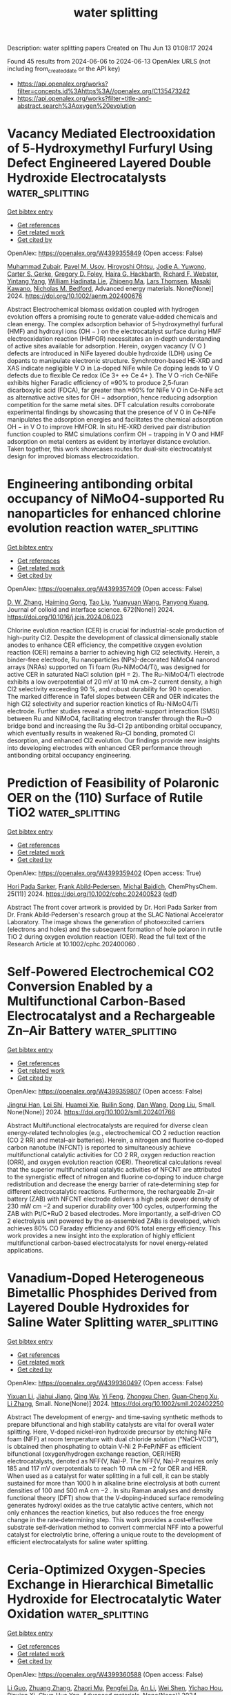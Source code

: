 #+TITLE: water splitting
Description: water splitting papers
Created on Thu Jun 13 01:08:17 2024

Found 45 results from 2024-06-06 to 2024-06-13
OpenAlex URLS (not including from_created_date or the API key)
- [[https://api.openalex.org/works?filter=concepts.id%3Ahttps%3A//openalex.org/C135473242]]
- [[https://api.openalex.org/works?filter=title-and-abstract.search%3Aoxygen%20evolution]]

* Vacancy Mediated Electrooxidation of 5‐Hydroxymethyl Furfuryl Using Defect Engineered Layered Double Hydroxide Electrocatalysts  :water_splitting:
:PROPERTIES:
:UUID: https://openalex.org/W4399355849
:TOPICS: Electrocatalysis for Energy Conversion, Materials for Electrochemical Supercapacitors, Catalytic Conversion of Biomass to Fuels and Chemicals
:PUBLICATION_DATE: 2024-06-04
:END:    
    
[[elisp:(doi-add-bibtex-entry "https://doi.org/10.1002/aenm.202400676")][Get bibtex entry]] 

- [[elisp:(progn (xref--push-markers (current-buffer) (point)) (oa--referenced-works "https://openalex.org/W4399355849"))][Get references]]
- [[elisp:(progn (xref--push-markers (current-buffer) (point)) (oa--related-works "https://openalex.org/W4399355849"))][Get related work]]
- [[elisp:(progn (xref--push-markers (current-buffer) (point)) (oa--cited-by-works "https://openalex.org/W4399355849"))][Get cited by]]

OpenAlex: https://openalex.org/W4399355849 (Open access: False)
    
[[https://openalex.org/A5052178810][Muhammad Zubair]], [[https://openalex.org/A5007275934][Pavel M. Usov]], [[https://openalex.org/A5077549415][Hiroyoshi Ohtsu]], [[https://openalex.org/A5067007716][Jodie A. Yuwono]], [[https://openalex.org/A5054142686][Carter S. Gerke]], [[https://openalex.org/A5031633022][Gregory D. Foley]], [[https://openalex.org/A5091519108][Haira G. Hackbarth]], [[https://openalex.org/A5044168251][Richard F. Webster]], [[https://openalex.org/A5079625567][Yintang Yang]], [[https://openalex.org/A5013302657][William Hadinata Lie]], [[https://openalex.org/A5053180714][Zhipeng Ma]], [[https://openalex.org/A5040663143][Lars Thomsen]], [[https://openalex.org/A5048557783][Masaki Kawano]], [[https://openalex.org/A5060108388][Nicholas M. Bedford]], Advanced energy materials. None(None)] 2024. https://doi.org/10.1002/aenm.202400676 
     
Abstract Electrochemical biomass oxidation coupled with hydrogen evolution offers a promising route to generate value‐added chemicals and clean energy. The complex adsorption behavior of 5‐hydroxymethyl furfural (HMF) and hydroxyl ions (OH − ) on the electrocatalyst surface during HMF electrooxidation reaction (HMFOR) necessitates an in‐depth understanding of active sites available for adsorption. Herein, oxygen vacancy (V O ) defects are introduced in NiFe layered double hydroxide (LDH) using Ce dopants to manipulate electronic structure. Synchrotron‐based HE‐XRD and XAS indicate negligible V O in La‐doped NiFe while Ce doping leads to V O defects due to flexible Ce redox (Ce 3+ ↔ Ce 4+ ). The V O ‐rich Ce‐NiFe exhibits higher Faradic efficiency of ≈90% to produce 2,5‐furan dicarboxylic acid (FDCA), far greater than ≈60% for NiFe V O in Ce‐NiFe act as alternative active sites for OH − adsorption, hence reducing adsorption competition for the same metal sites. DFT calculation results corroborate experimental findings by showcasing that the presence of V O in Ce‐NiFe manipulates the adsorption energies and facilitates the chemical adsorption OH − in V O to improve HMFOR. In situ HE‐XRD derived pair distribution function coupled to RMC simulations confirm OH − trapping in V O and HMF adsorption on metal centers as evident by interlayer distance evolution. Taken together, this work showcases routes for dual‐site electrocatalyst design for improved biomass electrooxidation.    

    

* Engineering antibonding orbital occupancy of NiMoO4-supported Ru nanoparticles for enhanced chlorine evolution reaction  :water_splitting:
:PROPERTIES:
:UUID: https://openalex.org/W4399357409
:TOPICS: Electrocatalysis for Energy Conversion, Electrochemical Detection of Heavy Metal Ions, Aqueous Zinc-Ion Battery Technology
:PUBLICATION_DATE: 2024-10-01
:END:    
    
[[elisp:(doi-add-bibtex-entry "https://doi.org/10.1016/j.jcis.2024.06.023")][Get bibtex entry]] 

- [[elisp:(progn (xref--push-markers (current-buffer) (point)) (oa--referenced-works "https://openalex.org/W4399357409"))][Get references]]
- [[elisp:(progn (xref--push-markers (current-buffer) (point)) (oa--related-works "https://openalex.org/W4399357409"))][Get related work]]
- [[elisp:(progn (xref--push-markers (current-buffer) (point)) (oa--cited-by-works "https://openalex.org/W4399357409"))][Get cited by]]

OpenAlex: https://openalex.org/W4399357409 (Open access: False)
    
[[https://openalex.org/A5074676938][D. W. Zhang]], [[https://openalex.org/A5001141405][Haiming Gong]], [[https://openalex.org/A5013297039][Tao Liu]], [[https://openalex.org/A5065418938][Yuanyuan Wang]], [[https://openalex.org/A5081369869][Panyong Kuang]], Journal of colloid and interface science. 672(None)] 2024. https://doi.org/10.1016/j.jcis.2024.06.023 
     
Chlorine evolution reaction (CER) is crucial for industrial-scale production of high-purity Cl2. Despite the development of classical dimensionally stable anodes to enhance CER efficiency, the competitive oxygen evolution reaction (OER) remains a barrier to achieving high Cl2 selectivity. Herein, a binder-free electrode, Ru nanoparticles (NPs)-decorated NiMoO4 nanorod arrays (NRAs) supported on Ti foam (Ru-NiMoO4/Ti), was designed for active CER in saturated NaCl solution (pH = 2). The Ru-NiMoO4/Ti electrode exhibits a low overpotential of 20 mV at 10 mA cm−2 current density, a high Cl2 selectivity exceeding 90 %, and robust durability for 90 h operation. The marked difference in Tafel slopes between CER and OER indicates the high Cl2 selectivity and superior reaction kinetics of Ru-NiMoO4/Ti electrode. Further studies reveal a strong metal-support interaction (SMSI) between Ru and NiMoO4, facilitating electron transfer through the Ru–O bridge bond and increasing the Ru 3d–Cl 2p antibonding orbital occupancy, which eventually results in weakened Ru–Cl bonding, promoted Cl desorption, and enhanced Cl2 evolution. Our findings provide new insights into developing electrodes with enhanced CER performance through antibonding orbital occupancy engineering.    

    

* Prediction of Feasibility of Polaronic OER on the (110) Surface of Rutile TiO2  :water_splitting:
:PROPERTIES:
:UUID: https://openalex.org/W4399359402
:TOPICS: Surface Analysis and Electron Spectroscopy Techniques, X-ray Absorption Spectroscopy, Development of High-Efficiency Photocathodes for Electron Sources
:PUBLICATION_DATE: 2024-06-03
:END:    
    
[[elisp:(doi-add-bibtex-entry "https://doi.org/10.1002/cphc.202400523")][Get bibtex entry]] 

- [[elisp:(progn (xref--push-markers (current-buffer) (point)) (oa--referenced-works "https://openalex.org/W4399359402"))][Get references]]
- [[elisp:(progn (xref--push-markers (current-buffer) (point)) (oa--related-works "https://openalex.org/W4399359402"))][Get related work]]
- [[elisp:(progn (xref--push-markers (current-buffer) (point)) (oa--cited-by-works "https://openalex.org/W4399359402"))][Get cited by]]

OpenAlex: https://openalex.org/W4399359402 (Open access: True)
    
[[https://openalex.org/A5001727106][Hori Pada Sarker]], [[https://openalex.org/A5014248031][Frank Abild‐Pedersen]], [[https://openalex.org/A5067205287][Michal Bajdich]], ChemPhysChem. 25(11)] 2024. https://doi.org/10.1002/cphc.202400523  ([[https://onlinelibrary.wiley.com/doi/pdfdirect/10.1002/cphc.202400523][pdf]])
     
Abstract The front cover artwork is provided by Dr. Hori Pada Sarker from Dr. Frank Abild‐Pedersen's research group at the SLAC National Accelerator Laboratory. The image shows the generation of photoexcited carriers (electrons and holes) and the subsequent formation of hole polaron in rutile TiO 2 during oxygen evolution reaction (OER). Read the full text of the Research Article at 10.1002/cphc.202400060 .    

    

* Self‐Powered Electrochemical CO2 Conversion Enabled by a Multifunctional Carbon‐Based Electrocatalyst and a Rechargeable Zn–Air Battery  :water_splitting:
:PROPERTIES:
:UUID: https://openalex.org/W4399359807
:TOPICS: Electrochemical Reduction of CO2 to Fuels, Electrocatalysis for Energy Conversion, Aqueous Zinc-Ion Battery Technology
:PUBLICATION_DATE: 2024-06-05
:END:    
    
[[elisp:(doi-add-bibtex-entry "https://doi.org/10.1002/smll.202401766")][Get bibtex entry]] 

- [[elisp:(progn (xref--push-markers (current-buffer) (point)) (oa--referenced-works "https://openalex.org/W4399359807"))][Get references]]
- [[elisp:(progn (xref--push-markers (current-buffer) (point)) (oa--related-works "https://openalex.org/W4399359807"))][Get related work]]
- [[elisp:(progn (xref--push-markers (current-buffer) (point)) (oa--cited-by-works "https://openalex.org/W4399359807"))][Get cited by]]

OpenAlex: https://openalex.org/W4399359807 (Open access: False)
    
[[https://openalex.org/A5072916605][Jingrui Han]], [[https://openalex.org/A5016096115][Lei Shi]], [[https://openalex.org/A5058131010][Huamei Xie]], [[https://openalex.org/A5027039231][Ruilin Song]], [[https://openalex.org/A5058380236][Dan Wang]], [[https://openalex.org/A5075927344][Dong Liu]], Small. None(None)] 2024. https://doi.org/10.1002/smll.202401766 
     
Abstract Multifunctional electrocatalysts are required for diverse clean energy‐related technologies (e.g., electrochemical CO 2 reduction reaction (CO 2 RR) and metal–air batteries). Herein, a nitrogen and fluorine co‐doped carbon nanotube (NFCNT) is reported to simultaneously achieve multifunctional catalytic activities for CO 2 RR, oxygen reduction reaction (ORR), and oxygen evolution reaction (OER). Theoretical calculations reveal that the superior multifunctional catalytic activities of NFCNT are attributed to the synergistic effect of nitrogen and fluorine co‐doping to induce charge redistribution and decrease the energy barrier of rate‐determining step for different electrocatalytic reactions. Furthermore, the rechargeable Zn–air battery (ZAB) with NFCNT electrode delivers a high peak power density of 230 mW cm −2 and superior durability over 100 cycles, outperforming the ZAB with Pt/C+RuO 2 based electrodes. More importantly, a self‐driven CO 2 electrolysis unit powered by the as‐assembled ZABs is developed, which achieves 80% CO Faraday efficiency and 60% total energy efficiency. This work provides a new insight into the exploration of highly efficient multifunctional carbon‐based electrocatalysts for novel energy‐related applications.    

    

* Vanadium‐Doped Heterogeneous Bimetallic Phosphides Derived from Layered Double Hydroxides for Saline Water Splitting  :water_splitting:
:PROPERTIES:
:UUID: https://openalex.org/W4399360497
:TOPICS: Electrocatalysis for Energy Conversion, Aqueous Zinc-Ion Battery Technology, Photocatalytic Materials for Solar Energy Conversion
:PUBLICATION_DATE: 2024-06-05
:END:    
    
[[elisp:(doi-add-bibtex-entry "https://doi.org/10.1002/smll.202402250")][Get bibtex entry]] 

- [[elisp:(progn (xref--push-markers (current-buffer) (point)) (oa--referenced-works "https://openalex.org/W4399360497"))][Get references]]
- [[elisp:(progn (xref--push-markers (current-buffer) (point)) (oa--related-works "https://openalex.org/W4399360497"))][Get related work]]
- [[elisp:(progn (xref--push-markers (current-buffer) (point)) (oa--cited-by-works "https://openalex.org/W4399360497"))][Get cited by]]

OpenAlex: https://openalex.org/W4399360497 (Open access: False)
    
[[https://openalex.org/A5078018786][Yixuan Li]], [[https://openalex.org/A5027280914][Jiahui Jiang]], [[https://openalex.org/A5034269122][Qing Wu]], [[https://openalex.org/A5004990899][Yi Feng]], [[https://openalex.org/A5070185260][Zhongxu Chen]], [[https://openalex.org/A5007599353][Guan‐Cheng Xu]], [[https://openalex.org/A5034396732][Li Zhang]], Small. None(None)] 2024. https://doi.org/10.1002/smll.202402250 
     
Abstract The development of energy‐ and time‐saving synthetic methods to prepare bifunctional and high stability catalysts are vital for overall water splitting. Here, V‐doped nickel‐iron hydroxide precursor by etching NiFe foam (NFF) at room temperature with dual chloride solution (“NaCl‐VCl3”), is obtained then phosphating to obtain V‐Ni 2 P‐FeP/NFF as efficient bifunctional (oxygen/hydrogen exchange reaction, OER/HER) electrocatalysts, denoted as NFF(V, Na)‐P. The NFF(V, Na)‐P requires only 185 and 117 mV overpotentials to reach 10 mA cm −2 for OER and HER. When used as a catalyst for water splitting in a full cell, it can be stably sustained for more than 1000 h in alkaline brine electrolysis at both current densities of 100 and 500 mA cm −2 . In situ Raman analyses and density functional theory (DFT) show that the V‐doping‐induced surface remodeling generates hydroxyl oxides as the true catalytic active centers, which not only enhances the reaction kinetics, but also reduces the free energy change in the rate‐determining step. This work provides a cost‐effective substrate self‐derivation method to convert commercial NFF into a powerful catalyst for electrolytic brine, offering a unique route to the development of efficient electrocatalysts for saline water splitting.    

    

* Ceria‐Optimized Oxygen‐Species Exchange in Hierarchical Bimetallic Hydroxide for Electrocatalytic Water Oxidation  :water_splitting:
:PROPERTIES:
:UUID: https://openalex.org/W4399360588
:TOPICS: Electrocatalysis for Energy Conversion, Electrochemical Detection of Heavy Metal Ions, Photocatalytic Materials for Solar Energy Conversion
:PUBLICATION_DATE: 2024-06-05
:END:    
    
[[elisp:(doi-add-bibtex-entry "https://doi.org/10.1002/adma.202406682")][Get bibtex entry]] 

- [[elisp:(progn (xref--push-markers (current-buffer) (point)) (oa--referenced-works "https://openalex.org/W4399360588"))][Get references]]
- [[elisp:(progn (xref--push-markers (current-buffer) (point)) (oa--related-works "https://openalex.org/W4399360588"))][Get related work]]
- [[elisp:(progn (xref--push-markers (current-buffer) (point)) (oa--cited-by-works "https://openalex.org/W4399360588"))][Get cited by]]

OpenAlex: https://openalex.org/W4399360588 (Open access: False)
    
[[https://openalex.org/A5088510694][Li Guo]], [[https://openalex.org/A5016109147][Zhuang Zhang]], [[https://openalex.org/A5058789488][Zhaori Mu]], [[https://openalex.org/A5026905475][Pengfei Da]], [[https://openalex.org/A5019063196][An Li]], [[https://openalex.org/A5086277480][Wei Shen]], [[https://openalex.org/A5047914748][Yichao Hou]], [[https://openalex.org/A5081074386][Pinxian Xi]], [[https://openalex.org/A5055781053][Chun‐Hua Yan]], Advanced materials. None(None)] 2024. https://doi.org/10.1002/adma.202406682 
     
Abstract The utilization of rare earth elements to regulate the interaction between catalysts and oxygen‐containing species holds promising prospects in the field of oxygen electrocatalysis. Through structural engineering and adsorption regulation, it is possible to achieve high‐performance catalytic sites with a broken activity‐stability tradeoff. Herein, we fabricate a hierarchical CeO 2 /NiCo hydroxide for electrocatalytic oxygen evolution reaction (OER). This material exhibits superior overpotentials and enhanced stability. Multiple potential‐dependent experiments reveal that CeO 2 promotes oxygen‐species exchange, especially OH − ions, between catalyst and environment, thereby optimizing the redox transformation of hydroxide and the adsorption of oxygen‐containing intermediates during OER. This is attributed to the reduction in the adsorption energy barrier of Ni to *OH facilitated by CeO 2 , particularly the near‐interfacial Ni sites. The less‐damaging adsorbate evolution mechanism and the CeO 2 hierarchical shell significantly enhance the structural robustness, leading to exceptional stability. Additionally, the observed “self‐healing” phenomenon provides further substantiation for the accelerated oxygen exchange. This work provides a neat strategy for the synthesis of ceria‐based complex hollow electrocatalysts, as well as an in‐depth insight into the co‐catalytic role of CeO 2 in terms of oxygen transfer. This article is protected by copyright. All rights reserved    

    

* Block copolymer-mediated synthesis of TiO2/RuO2 nanocomposite for efficient oxygen evolution reaction  :water_splitting:
:PROPERTIES:
:UUID: https://openalex.org/W4399362951
:TOPICS: Electrocatalysis for Energy Conversion, Aqueous Zinc-Ion Battery Technology, Conducting Polymer Research
:PUBLICATION_DATE: 2024-06-05
:END:    
    
[[elisp:(doi-add-bibtex-entry "https://doi.org/10.1007/s10853-024-09702-5")][Get bibtex entry]] 

- [[elisp:(progn (xref--push-markers (current-buffer) (point)) (oa--referenced-works "https://openalex.org/W4399362951"))][Get references]]
- [[elisp:(progn (xref--push-markers (current-buffer) (point)) (oa--related-works "https://openalex.org/W4399362951"))][Get related work]]
- [[elisp:(progn (xref--push-markers (current-buffer) (point)) (oa--cited-by-works "https://openalex.org/W4399362951"))][Get cited by]]

OpenAlex: https://openalex.org/W4399362951 (Open access: True)
    
[[https://openalex.org/A5099024598][Binod Raj KC]], [[https://openalex.org/A5012014778][Dhananjay Kumar]], [[https://openalex.org/A5075515275][Bishnu Prasad Bastakoti]], Journal of materials science. None(None)] 2024. https://doi.org/10.1007/s10853-024-09702-5  ([[https://link.springer.com/content/pdf/10.1007/s10853-024-09702-5.pdf][pdf]])
     
Abstract An amphiphilic block copolymer, poly (styrene-2-polyvinyl pyridine-ethylene oxide), was used as a structure-directing and stabilizing agent to synthesize TiO 2 /RuO 2 nanocomposite. The strong interaction of polymers with metal precursors led to formation of a porous heterointerface of TiO 2 /RuO 2 . It acted as a bridge for electron transport, which can accelerate the water splitting reaction. Scanning electron microscopy, energy-dispersive X -ray spectroscopy, transmission electron microscopy, and X -ray diffraction analysis of TiO 2 /RuO 2 samples revealed successful fabrication of TiO 2 /RuO 2 nanocomposites. The TiO 2 /RuO 2 nanocomposites were used to measure electrochemical water splitting in three-electrode systems in 0.1-M KOH. Electrochemical activities unveil that TiO 2 /RuO 2 -150 nanocomposites displayed superior oxygen evolution reaction activity, having a low overpotential of 260 mV with a Tafel slope of 80 mVdec −1 . Graphical abstract    

    

* Pt Single Atoms on TiO2 Can Catalyze Water Oxidation in Photoelectrochemical Experiments  :water_splitting:
:PROPERTIES:
:UUID: https://openalex.org/W4399380646
:TOPICS: Photocatalytic Materials for Solar Energy Conversion, Electrocatalysis for Energy Conversion, Formation and Properties of Nanocrystals and Nanostructures
:PUBLICATION_DATE: 2024-06-06
:END:    
    
[[elisp:(doi-add-bibtex-entry "https://doi.org/10.1021/jacs.4c03319")][Get bibtex entry]] 

- [[elisp:(progn (xref--push-markers (current-buffer) (point)) (oa--referenced-works "https://openalex.org/W4399380646"))][Get references]]
- [[elisp:(progn (xref--push-markers (current-buffer) (point)) (oa--related-works "https://openalex.org/W4399380646"))][Get related work]]
- [[elisp:(progn (xref--push-markers (current-buffer) (point)) (oa--cited-by-works "https://openalex.org/W4399380646"))][Get cited by]]

OpenAlex: https://openalex.org/W4399380646 (Open access: False)
    
[[https://openalex.org/A5086631373][Shi Wu]], [[https://openalex.org/A5030917506][Wu Lu]], [[https://openalex.org/A5042616956][Nikita Denisov]], [[https://openalex.org/A5067344132][Zdeňěk Baďura]], [[https://openalex.org/A5060249822][Giorgio Zoppellaro]], [[https://openalex.org/A5072942701][Xiaoyu Yang]], [[https://openalex.org/A5073750190][Patrik Schmuki]], Journal of the American Chemical Society. None(None)] 2024. https://doi.org/10.1021/jacs.4c03319 
     
Photoelectrochemical water splitting on n-type semiconductors is highly dependent on catalysis of the rate-determining reaction of O2 evolution. Conventionally, in electrochemistry and photoelectrochemistry O2 evolution is catalyzed by metal oxide catalysts like IrO2 and RuO2, whereas noble metals such as Pt are considered unsuitable for this purpose. However, our study finds that Pt, in its single-atom form, exhibits exceptional cocatalytic properties for photoelectrochemical water oxidation on a TiO2 photoanode, in contrast to Pt in a nanoparticle form. The decoration of Pt single atoms onto TiO2 yields a remarkable current density of 5.89 mA cm–2 at 1.23 VRHE, surpassing bare TiO2 (or Pt nanoparticle decorated TiO2) by 2.52 times. Notably, this enhancement remains consistent over a wide pH range. By accompanying theoretical work, we assign this significant enhancement to an improved charge transfer and separation efficiency along with accelerated kinetics in the oxygen evolution reaction facilitated by the presence of Pt single atoms on the TiO2 surface.    

    

* Reconstruction of High Entropy Alloys on a Metal–Organic Framework Approaching Active Oxygen Reduction Electrocatalysts  :water_splitting:
:PROPERTIES:
:UUID: https://openalex.org/W4399380880
:TOPICS: Electrocatalysis for Energy Conversion, Catalytic Nanomaterials, Solid Oxide Fuel Cells
:PUBLICATION_DATE: 2024-06-06
:END:    
    
[[elisp:(doi-add-bibtex-entry "https://doi.org/10.1021/acs.nanolett.4c01278")][Get bibtex entry]] 

- [[elisp:(progn (xref--push-markers (current-buffer) (point)) (oa--referenced-works "https://openalex.org/W4399380880"))][Get references]]
- [[elisp:(progn (xref--push-markers (current-buffer) (point)) (oa--related-works "https://openalex.org/W4399380880"))][Get related work]]
- [[elisp:(progn (xref--push-markers (current-buffer) (point)) (oa--cited-by-works "https://openalex.org/W4399380880"))][Get cited by]]

OpenAlex: https://openalex.org/W4399380880 (Open access: False)
    
[[https://openalex.org/A5075257377][Jing Liang]], [[https://openalex.org/A5028912037][Yanling Ma]], [[https://openalex.org/A5001561384][Yanjie Li]], [[https://openalex.org/A5037451400][Wencong Zhang]], [[https://openalex.org/A5068307504][Hao Hu]], [[https://openalex.org/A5011085395][Jie Su]], [[https://openalex.org/A5014141631][Zhenpeng Yao]], [[https://openalex.org/A5029244026][Wenpei Gao]], [[https://openalex.org/A5047036159][Wen Shang]], [[https://openalex.org/A5005057065][Tao Deng]], [[https://openalex.org/A5065507268][Jianbo Wu]], Nano letters. None(None)] 2024. https://doi.org/10.1021/acs.nanolett.4c01278 
     
High-entropy alloys (HEAs) have garnered considerable attention as promising nanocatalysts for effectively utilizing Pt in catalysis toward oxygen reduction reactions due to their unique properties. Nonetheless, there is a relative dearth of attention regarding the structural evolution of HEAs in response to electrochemical conditions. In this work, we propose a thermal reduction method to synthesize high entropy nanoparticles by leveraging the confinement effect and abundant nitrogen-anchored sites provided by pyrolyzed metal–organic frameworks (MOFs). Notably, the prepared catalysts exhibit enhanced activity accompanied by structural reconstruction during electrochemical activation, approaching 1 order of magnitude higher mass activity compared to Pt/C in oxygen reduction. Atomic-scale structural characterization reveals that abundant defects and single atoms are formed during the activation process, contributing to a significant boost in the catalytic performance for oxygen reduction reactions. This study provides deep insights into surface reconstruction engineering during electrochemical operations, with practical implications for fuel cell applications.    

    

* Unravelling the operando structural and chemical stability of rare earth metals co-doped CeO2-based electrocatalysts for oxygen evolution reaction  :water_splitting:
:PROPERTIES:
:UUID: https://openalex.org/W4399382442
:TOPICS: Electrocatalysis for Energy Conversion, Electrochemical Detection of Heavy Metal Ions, Fuel Cell Membrane Technology
:PUBLICATION_DATE: 2024-06-01
:END:    
    
[[elisp:(doi-add-bibtex-entry "https://doi.org/10.1016/j.ijhydene.2024.06.019")][Get bibtex entry]] 

- [[elisp:(progn (xref--push-markers (current-buffer) (point)) (oa--referenced-works "https://openalex.org/W4399382442"))][Get references]]
- [[elisp:(progn (xref--push-markers (current-buffer) (point)) (oa--related-works "https://openalex.org/W4399382442"))][Get related work]]
- [[elisp:(progn (xref--push-markers (current-buffer) (point)) (oa--cited-by-works "https://openalex.org/W4399382442"))][Get cited by]]

OpenAlex: https://openalex.org/W4399382442 (Open access: False)
    
[[https://openalex.org/A5056104466][Tauseef Munawar]], [[https://openalex.org/A5015371105][Ambreen Bashir]], [[https://openalex.org/A5062239342][Mehar Un Nisa]], [[https://openalex.org/A5003194921][Razan A. Alshgari]], [[https://openalex.org/A5079586000][Faisal Mukhtar]], [[https://openalex.org/A5062023379][S. Noor Mohammad]], [[https://openalex.org/A5061069978][Muhammad Naeem Ashiq]], [[https://openalex.org/A5057680707][Muhammad Fahad Ehsan]], [[https://openalex.org/A5004262523][Faisal Iqbal]], [[https://openalex.org/A5049328863][Suleyman I. Allakhverdiev]], International journal of hydrogen energy. None(None)] 2024. https://doi.org/10.1016/j.ijhydene.2024.06.019 
     
Highly efficient, abundant, and long-lasting electrocatalysts for oxygen evolution will be essential to industrial hydrogen production via water splitting. Hydrogen has emerged as an alternative to conventional fossil fuels, a sustainable and green energy source. Water electrolysis via co-doped metal oxides has been employed to reduce energy loss during electrochemical oxygen evolution reactions (OER), a great alternative to noble-metal-derived electrocatalysts. In the present work, Nd-dopped CeO2 (CeNdO2) nanostructures co-doped with rare earth metals are fabricated via sol-gel technique and analysed via state-of-the-art methods, focusing on structural, morphological, elemental, electrical and electronic capabilities. All fabricated samples were coated on nickel foam (NF) and fluorinated tin oxide (FTO) substrate for electrochemical splitting of water in a 1.0 M KOH. The Pr/Nd co-doped CeO2 grown on NF demonstrates high electrochemical activity with a significantly reduced OER overpotential of around 274 mV, Tafel slope around 84 mV/dec, and increased electrochemical surface area. This co-doped metal oxide nanostructure causes interactions with oxy-radicals (confirmed from XPS and Raman), which are thought to be source of easy charge transport and decrease overpotential. The least charge transfer resistance of Pr-doped CeNdO2/NF presented excellent electroactivity due to reduced polarization resistance between electrolyte and catalyst material. Additionally, for a practical water electrolysis system, the high stability of Pr doped CeNdO2/NF electrode was exposed by continuous cyclic voltammetry sweeps of electrolysis up to 1500 cycles. This work reveals a synergistic effect between metal atoms (Ce, Nd, and Pr) on nickel foam substrate, which is mainly responsible for electron transfer and well-balanced kinetics under beginning conditions.    

    

* Fabrication of N and S co-doped lignin-based porous carbon aerogels loaded with FeCo alloys and their application to oxygen evolution and reduction reactions in Zn-air batteries  :water_splitting:
:PROPERTIES:
:UUID: https://openalex.org/W4399382547
:TOPICS: Electrocatalysis for Energy Conversion, Materials for Electrochemical Supercapacitors, Aqueous Zinc-Ion Battery Technology
:PUBLICATION_DATE: 2024-06-01
:END:    
    
[[elisp:(doi-add-bibtex-entry "https://doi.org/10.1016/j.ijbiomac.2024.132961")][Get bibtex entry]] 

- [[elisp:(progn (xref--push-markers (current-buffer) (point)) (oa--referenced-works "https://openalex.org/W4399382547"))][Get references]]
- [[elisp:(progn (xref--push-markers (current-buffer) (point)) (oa--related-works "https://openalex.org/W4399382547"))][Get related work]]
- [[elisp:(progn (xref--push-markers (current-buffer) (point)) (oa--cited-by-works "https://openalex.org/W4399382547"))][Get cited by]]

OpenAlex: https://openalex.org/W4399382547 (Open access: False)
    
[[https://openalex.org/A5058132261][Ying Han]], [[https://openalex.org/A5040599204][Zihao Ma]], [[https://openalex.org/A5045021562][Xing Wang]], [[https://openalex.org/A5069180245][Guangwei Sun]], International journal of biological macromolecules. None(None)] 2024. https://doi.org/10.1016/j.ijbiomac.2024.132961 
     
Zn-air batteries are a highly promising clean energy sustainable conversion technology, and the design of dual-function electrocatalysts with excellent activity and stability is crucial for their development. In this work, FeCo alloy loaded biomass-based N and S co-doped carbon aerogels (FeCo@NS-LCA) were fabricated from chitosan and lignosulfonate-metal chelates via liquid nitrogen pre-frozen synergistic high-temperature carbonization with application in electrocatalytic reactions. The abundant oxygen-containing functional groups on lignosulfonates have a chelating effect on metal ions, which can avoid the aggregation of metal nanoparticles during carbonation and catalysis, facilitating the construction of a nanoconfinement catalytic system with biomass carbon as the domain-limiting body and FeCo nanoparticles as the active sites. FeCo@NS-LCA exhibited catalytic activity (E1/2 = 0.87 V, JL = 5.7 mA cm−2) comparable to the commercial Pt/C in the oxygen reduction reaction (ORR), excellent resistance to methanol toxicity and stability. Meanwhile, the overpotential of oxygen evolution reaction (OER) was 324 mV, close to that of commercial RuO2 catalysts (351 mV). This study utilizes the coordination action of lignosulfonate to provide a novel and environmentally friendly method for the preparation of confined nano-catalysts and provides a new perspective for the high-value utilization of biomass resources.    

    

* Engineering Internal and External Low-Coordination Atoms in Nickel–Organic Framework Nanoarrays to Promote the Electrochemical Oxygen Evolution Reaction  :water_splitting:
:PROPERTIES:
:UUID: https://openalex.org/W4399393923
:TOPICS: Electrocatalysis for Energy Conversion, Aqueous Zinc-Ion Battery Technology, Electrochemical Detection of Heavy Metal Ions
:PUBLICATION_DATE: 2024-06-06
:END:    
    
[[elisp:(doi-add-bibtex-entry "https://doi.org/10.1021/acs.inorgchem.4c01086")][Get bibtex entry]] 

- [[elisp:(progn (xref--push-markers (current-buffer) (point)) (oa--referenced-works "https://openalex.org/W4399393923"))][Get references]]
- [[elisp:(progn (xref--push-markers (current-buffer) (point)) (oa--related-works "https://openalex.org/W4399393923"))][Get related work]]
- [[elisp:(progn (xref--push-markers (current-buffer) (point)) (oa--cited-by-works "https://openalex.org/W4399393923"))][Get cited by]]

OpenAlex: https://openalex.org/W4399393923 (Open access: False)
    
[[https://openalex.org/A5066244840][Shun Wang]], [[https://openalex.org/A5066869555][Chong Lin]], [[https://openalex.org/A5021692087][Xuetong Zhang]], [[https://openalex.org/A5061035893][Yisheng Tan]], [[https://openalex.org/A5072077711][B.L. Xiao]], [[https://openalex.org/A5080610686][Yi Zeng]], [[https://openalex.org/A5031344917][Jingyang Tian]], [[https://openalex.org/A5054363687][Minghui Cao]], [[https://openalex.org/A5024062892][Yuanping Jiang]], [[https://openalex.org/A5050344464][Min Li]], Inorganic chemistry. None(None)] 2024. https://doi.org/10.1021/acs.inorgchem.4c01086 
     
Monometallic nickel–organic frameworks based on a carboxylated ligand [2,6-naphthalenedicarboxylic acid (Ni-NDC)] have abundant and uniformly distributed single-atom Ni sites, enabling superior oxygen evolution reaction (OER) activity. In theory, most of the Ni atoms inside Ni-NDC microcrystals are coordinatively saturated except for the surface. Therefore, there are no accessible low-coordination atoms (LCAs) as electrocatalytic sites for the OER. One effective way is to expose more LCAs by preparing self-supporting Ni-NDC nanoarrays (Ni-NDC NAs) with hierarchical secondary structural units. Another effective method is to create more internal LCAs by removing partial ligands or coordination atoms attached to the Ni atoms. Herein, by combining the two strategies, we engineered LCAs in the interior and exterior of Ni-NDC to synergistically accelerate the OER. In brief, ultrathick "brick-like" Ni-NDC NAs were first prepared with dissolution and coordination effects of NDC on self-sacrificial templates of "agaric-like" nickel hydroxide nanoarrays [Ni(OH)2 NAs]. Subsequently, dual-coordinated NDC was partially replaced by monocoordinated 2-naphthoic acid (NA). The Ni-NDC NAs were further tailed into ultrathin "liner leaf-like" nanoneedle arrays (LCAs-Ni-NDC NAs). As a consequence, the LCAs-Ni-NDC NAs have more internal and external LCAs, which can deliver an OER performance that is superior to that of Ni-NDC NAs.    

    

* Tuning the high-entropy perovskite as efficient and reliable electrocatalysts for oxygen evolution reaction  :water_splitting:
:PROPERTIES:
:UUID: https://openalex.org/W4399411629
:TOPICS: Electrocatalysis for Energy Conversion, Fuel Cell Membrane Technology, Electrochemical Detection of Heavy Metal Ions
:PUBLICATION_DATE: 2024-01-01
:END:    
    
[[elisp:(doi-add-bibtex-entry "https://doi.org/10.1039/d4ra02680b")][Get bibtex entry]] 

- [[elisp:(progn (xref--push-markers (current-buffer) (point)) (oa--referenced-works "https://openalex.org/W4399411629"))][Get references]]
- [[elisp:(progn (xref--push-markers (current-buffer) (point)) (oa--related-works "https://openalex.org/W4399411629"))][Get related work]]
- [[elisp:(progn (xref--push-markers (current-buffer) (point)) (oa--cited-by-works "https://openalex.org/W4399411629"))][Get cited by]]

OpenAlex: https://openalex.org/W4399411629 (Open access: True)
    
[[https://openalex.org/A5030068214][Ruirui Wei]], [[https://openalex.org/A5064379315][Gaoliang Fu]], [[https://openalex.org/A5016494270][Hui Qi]], [[https://openalex.org/A5027492529][Hewei Liu]], RSC advances. 14(26)] 2024. https://doi.org/10.1039/d4ra02680b 
     
This work reports a high-entropy perovskite La 0.3 Sr 0.7 (CrMnFeCoNi) 0.2 O 3 as a high-performance OER electrocatalyst. Sr doping induces the formation of higher-valence Cr 6+ , Mn 4+ , Fe 4+ , Co 4+ and Ni 3+ responsible for the excellent OER activity.    

    

* 3D flower-like bimetallic Ni–Co metal–organic framework as an electrocatalyst for the oxygen evolution reaction  :water_splitting:
:PROPERTIES:
:UUID: https://openalex.org/W4399432345
:TOPICS: Electrocatalysis for Energy Conversion, Memristive Devices for Neuromorphic Computing, Fuel Cell Membrane Technology
:PUBLICATION_DATE: 2024-01-01
:END:    
    
[[elisp:(doi-add-bibtex-entry "https://doi.org/10.1039/d4ra02280g")][Get bibtex entry]] 

- [[elisp:(progn (xref--push-markers (current-buffer) (point)) (oa--referenced-works "https://openalex.org/W4399432345"))][Get references]]
- [[elisp:(progn (xref--push-markers (current-buffer) (point)) (oa--related-works "https://openalex.org/W4399432345"))][Get related work]]
- [[elisp:(progn (xref--push-markers (current-buffer) (point)) (oa--cited-by-works "https://openalex.org/W4399432345"))][Get cited by]]

OpenAlex: https://openalex.org/W4399432345 (Open access: True)
    
[[https://openalex.org/A5048372554][Chao Shuai]], [[https://openalex.org/A5048610528][Chunyang Kong]], [[https://openalex.org/A5006083213][Y.S. Li]], [[https://openalex.org/A5035061957][Liang Zhang]], [[https://openalex.org/A5049238095][Qi Chen]], [[https://openalex.org/A5074381132][Zunli Mo]], RSC advances. 14(26)] 2024. https://doi.org/10.1039/d4ra02280g 
     
3D flower-like bimetallic MOF (F-Ni1Co4-BTC) was successfully designed and synthesized and exhibited excellent OER activity. Moreover, fixed on the surface of a carbon cloth, F-Ni1Co4-BTC realized high OER activity and long-term durability.    

    

* Design of pH‐universal electrocatalysts for hydrogen evolution reaction  :water_splitting:
:PROPERTIES:
:UUID: https://openalex.org/W4399436717
:TOPICS: Electrocatalysis for Energy Conversion, Electrochemical Detection of Heavy Metal Ions, Fuel Cell Membrane Technology
:PUBLICATION_DATE: 2024-06-07
:END:    
    
[[elisp:(doi-add-bibtex-entry "https://doi.org/10.1002/cey2.555")][Get bibtex entry]] 

- [[elisp:(progn (xref--push-markers (current-buffer) (point)) (oa--referenced-works "https://openalex.org/W4399436717"))][Get references]]
- [[elisp:(progn (xref--push-markers (current-buffer) (point)) (oa--related-works "https://openalex.org/W4399436717"))][Get related work]]
- [[elisp:(progn (xref--push-markers (current-buffer) (point)) (oa--cited-by-works "https://openalex.org/W4399436717"))][Get cited by]]

OpenAlex: https://openalex.org/W4399436717 (Open access: True)
    
[[https://openalex.org/A5002353800][Jingwen Lin]], [[https://openalex.org/A5062755510][Qianqian Wang]], [[https://openalex.org/A5034640572][Zhenyun Zhao]], [[https://openalex.org/A5028247609][Dongliang Chen]], [[https://openalex.org/A5059889376][Rumin Liu]], [[https://openalex.org/A5012672064][Zhizhen Ye]], [[https://openalex.org/A5053116259][Bin Lü]], [[https://openalex.org/A5055040301][Bin Yang]], [[https://openalex.org/A5009757340][Jianguo Lu]], Carbon energy. None(None)] 2024. https://doi.org/10.1002/cey2.555 
     
Abstract The path to searching for sustainable energy has never stopped since the depletion of fossil fuels can lead to serious environmental pollution and energy shortages. Using water electrolysis to produce hydrogen has been proven to be a prioritized approach for green resource production. It is highly crucial to explore inexpensive and high‐performance electrocatalysts for accelerating hydrogen evolution reaction (HER) and apply them to industrial cases on a large scale. Here, we summarize the different mechanisms of HER in different pH settings and review recent advances in non‐noble‐metal‐based electrocatalysts. Then, based on the previous efforts, we discuss several universal strategies for designing pH‐independent catalysts and show directions for the future design of pH‐universal catalysts.    

    

* Craved Ni3S2–Sm2O3 heterojunction with enhanced electrocatalytic stability and oxygen evolution reaction  :water_splitting:
:PROPERTIES:
:UUID: https://openalex.org/W4399439988
:TOPICS: Electrocatalysis for Energy Conversion, Electrochemical Detection of Heavy Metal Ions, Fuel Cell Membrane Technology
:PUBLICATION_DATE: 2024-06-07
:END:    
    
[[elisp:(doi-add-bibtex-entry "https://doi.org/10.1007/s43207-024-00411-y")][Get bibtex entry]] 

- [[elisp:(progn (xref--push-markers (current-buffer) (point)) (oa--referenced-works "https://openalex.org/W4399439988"))][Get references]]
- [[elisp:(progn (xref--push-markers (current-buffer) (point)) (oa--related-works "https://openalex.org/W4399439988"))][Get related work]]
- [[elisp:(progn (xref--push-markers (current-buffer) (point)) (oa--cited-by-works "https://openalex.org/W4399439988"))][Get cited by]]

OpenAlex: https://openalex.org/W4399439988 (Open access: False)
    
[[https://openalex.org/A5003194921][Razan A. Alshgari]], [[https://openalex.org/A5051155813][Jafar Hussain Shah]], [[https://openalex.org/A5062023379][S. Noor Mohammad]], [[https://openalex.org/A5050511139][Ome Parkash Kumar]], [[https://openalex.org/A5052155429][Abdul Ghafoor Abid]], Han-guk seramik hakoeji/Han'gug se'la'mig haghoeji. None(None)] 2024. https://doi.org/10.1007/s43207-024-00411-y 
     
No abstract    

    

* Enhanced Stability of Boron Modified NiFe Hydroxide for Oxygen Evolution Reaction  :water_splitting:
:PROPERTIES:
:UUID: https://openalex.org/W4399452068
:TOPICS: Electrocatalysis for Energy Conversion, Desulfurization Technologies for Fuels, Catalytic Nanomaterials
:PUBLICATION_DATE: 2024-01-01
:END:    
    
[[elisp:(doi-add-bibtex-entry "https://doi.org/10.1039/d4nr01186d")][Get bibtex entry]] 

- [[elisp:(progn (xref--push-markers (current-buffer) (point)) (oa--referenced-works "https://openalex.org/W4399452068"))][Get references]]
- [[elisp:(progn (xref--push-markers (current-buffer) (point)) (oa--related-works "https://openalex.org/W4399452068"))][Get related work]]
- [[elisp:(progn (xref--push-markers (current-buffer) (point)) (oa--cited-by-works "https://openalex.org/W4399452068"))][Get cited by]]

OpenAlex: https://openalex.org/W4399452068 (Open access: False)
    
[[https://openalex.org/A5016683966][Yewon Hong]], [[https://openalex.org/A5041098296][Juhyung Choi]], [[https://openalex.org/A5041098296][Juhyung Choi]], [[https://openalex.org/A5041098296][Juhyung Choi]], Nanoscale. None(None)] 2024. https://doi.org/10.1039/d4nr01186d 
     
The introduction of non-metal elements including boron has been identified as a significant means to enhance oxygen evolution reaction (OER) performance in NiFe-based catalysts. To understand the catalytic activity and...    

    

* Review for "3D flower-like bimetallic Ni–Co metal–organic framework as an electrocatalyst for the oxygen evolution reaction"  :water_splitting:
:PROPERTIES:
:UUID: https://openalex.org/W4399455932
:TOPICS: Electrocatalysis for Energy Conversion, Electrochemical Detection of Heavy Metal Ions, Memristive Devices for Neuromorphic Computing
:PUBLICATION_DATE: 2024-04-12
:END:    
    
[[elisp:(doi-add-bibtex-entry "https://doi.org/10.1039/d4ra02280g/v1/review1")][Get bibtex entry]] 

- [[elisp:(progn (xref--push-markers (current-buffer) (point)) (oa--referenced-works "https://openalex.org/W4399455932"))][Get references]]
- [[elisp:(progn (xref--push-markers (current-buffer) (point)) (oa--related-works "https://openalex.org/W4399455932"))][Get related work]]
- [[elisp:(progn (xref--push-markers (current-buffer) (point)) (oa--cited-by-works "https://openalex.org/W4399455932"))][Get cited by]]

OpenAlex: https://openalex.org/W4399455932 (Open access: False)
    
, No host. None(None)] 2024. https://doi.org/10.1039/d4ra02280g/v1/review1 
     
No abstract    

    

* Review for "3D flower-like bimetallic Ni–Co metal–organic framework as an electrocatalyst for the oxygen evolution reaction"  :water_splitting:
:PROPERTIES:
:UUID: https://openalex.org/W4399455934
:TOPICS: Electrocatalysis for Energy Conversion, Electrochemical Detection of Heavy Metal Ions, Memristive Devices for Neuromorphic Computing
:PUBLICATION_DATE: 2024-05-02
:END:    
    
[[elisp:(doi-add-bibtex-entry "https://doi.org/10.1039/d4ra02280g/v1/review2")][Get bibtex entry]] 

- [[elisp:(progn (xref--push-markers (current-buffer) (point)) (oa--referenced-works "https://openalex.org/W4399455934"))][Get references]]
- [[elisp:(progn (xref--push-markers (current-buffer) (point)) (oa--related-works "https://openalex.org/W4399455934"))][Get related work]]
- [[elisp:(progn (xref--push-markers (current-buffer) (point)) (oa--cited-by-works "https://openalex.org/W4399455934"))][Get cited by]]

OpenAlex: https://openalex.org/W4399455934 (Open access: False)
    
, No host. None(None)] 2024. https://doi.org/10.1039/d4ra02280g/v1/review2 
     
No abstract    

    

* Review for "3D flower-like bimetallic Ni–Co metal–organic framework as an electrocatalyst for the oxygen evolution reaction"  :water_splitting:
:PROPERTIES:
:UUID: https://openalex.org/W4399455937
:TOPICS: Electrocatalysis for Energy Conversion, Electrochemical Detection of Heavy Metal Ions, Memristive Devices for Neuromorphic Computing
:PUBLICATION_DATE: 2024-05-24
:END:    
    
[[elisp:(doi-add-bibtex-entry "https://doi.org/10.1039/d4ra02280g/v2/review1")][Get bibtex entry]] 

- [[elisp:(progn (xref--push-markers (current-buffer) (point)) (oa--referenced-works "https://openalex.org/W4399455937"))][Get references]]
- [[elisp:(progn (xref--push-markers (current-buffer) (point)) (oa--related-works "https://openalex.org/W4399455937"))][Get related work]]
- [[elisp:(progn (xref--push-markers (current-buffer) (point)) (oa--cited-by-works "https://openalex.org/W4399455937"))][Get cited by]]

OpenAlex: https://openalex.org/W4399455937 (Open access: False)
    
, No host. None(None)] 2024. https://doi.org/10.1039/d4ra02280g/v2/review1 
     
No abstract    

    

* Decision letter for "3D flower-like bimetallic Ni–Co metal–organic framework as an electrocatalyst for the oxygen evolution reaction"  :water_splitting:
:PROPERTIES:
:UUID: https://openalex.org/W4399456113
:TOPICS: Electrocatalysis for Energy Conversion, Electrochemical Detection of Heavy Metal Ions, Memristive Devices for Neuromorphic Computing
:PUBLICATION_DATE: 2024-05-03
:END:    
    
[[elisp:(doi-add-bibtex-entry "https://doi.org/10.1039/d4ra02280g/v1/decision1")][Get bibtex entry]] 

- [[elisp:(progn (xref--push-markers (current-buffer) (point)) (oa--referenced-works "https://openalex.org/W4399456113"))][Get references]]
- [[elisp:(progn (xref--push-markers (current-buffer) (point)) (oa--related-works "https://openalex.org/W4399456113"))][Get related work]]
- [[elisp:(progn (xref--push-markers (current-buffer) (point)) (oa--cited-by-works "https://openalex.org/W4399456113"))][Get cited by]]

OpenAlex: https://openalex.org/W4399456113 (Open access: False)
    
, No host. None(None)] 2024. https://doi.org/10.1039/d4ra02280g/v1/decision1 
     
No abstract    

    

* Decision letter for "3D flower-like bimetallic Ni–Co metal–organic framework as an electrocatalyst for the oxygen evolution reaction"  :water_splitting:
:PROPERTIES:
:UUID: https://openalex.org/W4399456174
:TOPICS: Electrocatalysis for Energy Conversion, Electrochemical Detection of Heavy Metal Ions, Memristive Devices for Neuromorphic Computing
:PUBLICATION_DATE: 2024-05-25
:END:    
    
[[elisp:(doi-add-bibtex-entry "https://doi.org/10.1039/d4ra02280g/v2/decision1")][Get bibtex entry]] 

- [[elisp:(progn (xref--push-markers (current-buffer) (point)) (oa--referenced-works "https://openalex.org/W4399456174"))][Get references]]
- [[elisp:(progn (xref--push-markers (current-buffer) (point)) (oa--related-works "https://openalex.org/W4399456174"))][Get related work]]
- [[elisp:(progn (xref--push-markers (current-buffer) (point)) (oa--cited-by-works "https://openalex.org/W4399456174"))][Get cited by]]

OpenAlex: https://openalex.org/W4399456174 (Open access: False)
    
, No host. None(None)] 2024. https://doi.org/10.1039/d4ra02280g/v2/decision1 
     
No abstract    

    

* Unraveling the Oxidation Kinetics Through Electronic Structure Regulation of MnCo2O4.5@Ni3S2 p–n Junction for Urea‐Assisted Electrocatalytic Activity  :water_splitting:
:PROPERTIES:
:UUID: https://openalex.org/W4399462204
:TOPICS: Electrocatalysis for Energy Conversion, Aqueous Zinc-Ion Battery Technology, Electrochemical Detection of Heavy Metal Ions
:PUBLICATION_DATE: 2024-06-08
:END:    
    
[[elisp:(doi-add-bibtex-entry "https://doi.org/10.1002/smll.202311548")][Get bibtex entry]] 

- [[elisp:(progn (xref--push-markers (current-buffer) (point)) (oa--referenced-works "https://openalex.org/W4399462204"))][Get references]]
- [[elisp:(progn (xref--push-markers (current-buffer) (point)) (oa--related-works "https://openalex.org/W4399462204"))][Get related work]]
- [[elisp:(progn (xref--push-markers (current-buffer) (point)) (oa--cited-by-works "https://openalex.org/W4399462204"))][Get cited by]]

OpenAlex: https://openalex.org/W4399462204 (Open access: False)
    
[[https://openalex.org/A5017136680][Sangeeta Adhikari]], [[https://openalex.org/A5043194301][Stephan N. Steinmann]], [[https://openalex.org/A5066078135][Maheswari Arunachalam]], [[https://openalex.org/A5074976953][Soon Hyung Kang]], [[https://openalex.org/A5018707438][Do‐Heyoung Kim]], Small. None(None)] 2024. https://doi.org/10.1002/smll.202311548 
     
Abstract A promising strategy to boost electrocatalytic performance is via assembly of hetero‐nanostructured electrocatalysts that delivers the essential specific surface area and also active sites by lowering the reaction barrier. However, the challenges associated with the intricate designs and mechanisms remain underexplored. Therefore, the present study constructs a p–n junction in a free‐standing MnCo 2 O 4.5 @Ni 3 S 2 on Ni‐Foam. The space‐charge region's electrical characteristics is dramatically altered by the formed p–n junction, which enhances the electron transfer process for urea‐assisted electrocatalytic water splitting (UOR). The optimal MnCo 2 O 4.5 @Ni 3 S 2 electrocatalyst results in greater oxygen evolution reactivity (OER) than pure systems, delivering an overpotential of only 240 mV. Remarkably, upon employing as UOR electrode the required potential decreases to 30 mV. The impressive performance of the designed catalyst is attributed to the enhanced electrical conductivity, greater number of electrochemical active sites, and improved redox activity due to the junction interface formed between p‐MnCo 2 O 4.5 and n‐Ni 3 S 2 . There are strong indications that the in situ formed extreme‐surface NiOOH, starting from Ni 3 S 2, boosts the electrocatalytic activity, i.e., the electrochemical surface reconstruction generates the active species. In conclusion, this work presents a high‐performance p–n junction design for broad use, together with a viable and affordable UOR electrocatalyst.    

    

* Oxygen‐tolerant CO2 Electrocatalysis  :water_splitting:
:PROPERTIES:
:UUID: https://openalex.org/W4399465290
:TOPICS: Electrochemical Reduction of CO2 to Fuels, Electrocatalysis for Energy Conversion, Ammonia Synthesis and Electrocatalysis
:PUBLICATION_DATE: 2024-06-07
:END:    
    
[[elisp:(doi-add-bibtex-entry "https://doi.org/10.1002/cctc.202400659")][Get bibtex entry]] 

- [[elisp:(progn (xref--push-markers (current-buffer) (point)) (oa--referenced-works "https://openalex.org/W4399465290"))][Get references]]
- [[elisp:(progn (xref--push-markers (current-buffer) (point)) (oa--related-works "https://openalex.org/W4399465290"))][Get related work]]
- [[elisp:(progn (xref--push-markers (current-buffer) (point)) (oa--cited-by-works "https://openalex.org/W4399465290"))][Get cited by]]

OpenAlex: https://openalex.org/W4399465290 (Open access: False)
    
[[https://openalex.org/A5036968098][Hongfei Zhu]], [[https://openalex.org/A5084772771][Hui Guo]], [[https://openalex.org/A5027181760][Rong Cao]], [[https://openalex.org/A5047300245][Yuan–Biao Huang]], ChemCatChem. None(None)] 2024. https://doi.org/10.1002/cctc.202400659 
     
The electrochemical carbon dioxide reduction reaction (CO2RR) to generate high‐value products is considered to be a promising approach to reduce the atmospheric concentration of CO2. However, the pure CO2 gas is generally required in the most of the reported CO2RR system, which brings tedious capture and separation procedures and high cost. The utilization of realistic CO2 emission directly such as flue gas for the CO2RR is highly desirable. However, the gas impurities in the real CO2 sources such as oxygen could seriously affect the activity and selectivity of the CO2RR. This concept summarizes the recently reported works about CO2RR studies in the presence of O2 and highlights the physical and chemical strategies to boost CO2 electroreduction performance. We further discuss the implications of these strategies for future progress in this emerging field.    

    

* ZIF‐Co3O4@ZIF‐Derived Urchin‐Like Hierarchically Porous Carbon as Efficient Bifunctional Oxygen Electrocatalysts  :water_splitting:
:PROPERTIES:
:UUID: https://openalex.org/W4399490831
:TOPICS: Electrocatalysis for Energy Conversion, Fuel Cell Membrane Technology, Aqueous Zinc-Ion Battery Technology
:PUBLICATION_DATE: 2024-06-10
:END:    
    
[[elisp:(doi-add-bibtex-entry "https://doi.org/10.1002/open.202400057")][Get bibtex entry]] 

- [[elisp:(progn (xref--push-markers (current-buffer) (point)) (oa--referenced-works "https://openalex.org/W4399490831"))][Get references]]
- [[elisp:(progn (xref--push-markers (current-buffer) (point)) (oa--related-works "https://openalex.org/W4399490831"))][Get related work]]
- [[elisp:(progn (xref--push-markers (current-buffer) (point)) (oa--cited-by-works "https://openalex.org/W4399490831"))][Get cited by]]

OpenAlex: https://openalex.org/W4399490831 (Open access: True)
    
[[https://openalex.org/A5041880317][Lingling Zhang]], [[https://openalex.org/A5074049940][Xiaokang Wang]], [[https://openalex.org/A5046187929][Chong Gong]], [[https://openalex.org/A5001980743][Wanying Sun]], [[https://openalex.org/A5034760240][Zihan Lu]], ChemistryOpen. None(None)] 2024. https://doi.org/10.1002/open.202400057 
     
Abstract Co 3 O 4 nanoparticles were sandwiched into interlayers between ZIF‐8 and ZIF‐67 to form ZIF‐Co 3 O 4 @ZIF precursors. Pyrolysis of ZIF‐Co 3 O 4 @ZIF yielded an urchin‐like hierarchically porous carbon (Co@CNT/NC), the thorns of which were carbon nanotubes embedded Co nanoparticles. With large specific surface area and hierarchically porous structure, as‐prepared Co@CNT/NC exhibited excellent bifunctional oxygen electrocatalytic performances. It has good ORR performance with E 1/2 of 0.85 V, which exceeds the Pt/C half‐wave potential (E 1/2 =0.83 V). In addition, Co@CNT/NC has an OER performance close to that of RuO 2 . To further demonstrate the effect of Co modifying on the properties, the samples were subjected to acid washing treatment. Co‐based nanoparticles were proved to After acid washing, there was obvious loss of Co particles in Co@CNT/NC, resulting in poor oxygen electrocatalysis. So, the pyrolysis products of ZIF‐8‐Co 3 O 4 @ZIF‐67 retained large specific surface area and porous structure can be retained, and on the other hand, the carbon tube structure and original polyhedron framework. Besides, existence of Co nanoparticle@carbon nanotube provided more active sites and improved the ORR and OER performances.    

    

* Lanthanide-regulating Ru-O covalency optimizes acidic oxygen evolution electrocatalysis  :water_splitting:
:PROPERTIES:
:UUID: https://openalex.org/W4399539823
:TOPICS: Electrocatalysis for Energy Conversion, Aqueous Zinc-Ion Battery Technology, Electrochemical Detection of Heavy Metal Ions
:PUBLICATION_DATE: 2024-06-11
:END:    
    
[[elisp:(doi-add-bibtex-entry "https://doi.org/10.1038/s41467-024-49281-2")][Get bibtex entry]] 

- [[elisp:(progn (xref--push-markers (current-buffer) (point)) (oa--referenced-works "https://openalex.org/W4399539823"))][Get references]]
- [[elisp:(progn (xref--push-markers (current-buffer) (point)) (oa--related-works "https://openalex.org/W4399539823"))][Get related work]]
- [[elisp:(progn (xref--push-markers (current-buffer) (point)) (oa--cited-by-works "https://openalex.org/W4399539823"))][Get cited by]]

OpenAlex: https://openalex.org/W4399539823 (Open access: True)
    
[[https://openalex.org/A5043019475][Lü Li]], [[https://openalex.org/A5048961496][Gengwei Zhang]], [[https://openalex.org/A5065063220][Chenhui Zhou]], [[https://openalex.org/A5033073898][Fan Liu]], [[https://openalex.org/A5000305461][Yingjun Tan]], [[https://openalex.org/A5090948282][Yong-Nam Han]], [[https://openalex.org/A5086433793][Heng Luo]], [[https://openalex.org/A5003249083][Dawei Wang]], [[https://openalex.org/A5015013360][Youxing Liu]], [[https://openalex.org/A5056885452][Changshuai Shang]], [[https://openalex.org/A5028121137][Lingyou Zeng]], [[https://openalex.org/A5019108433][Qizheng Huang]], [[https://openalex.org/A5061309835][Ruijin Zeng]], [[https://openalex.org/A5034167985][Yinghao Ning]], [[https://openalex.org/A5001987994][Mingchuan Luo]], [[https://openalex.org/A5069379580][Shaojun Guo]], Nature communications. 15(1)] 2024. https://doi.org/10.1038/s41467-024-49281-2 
     
Abstract Precisely modulating the Ru-O covalency in RuO x for enhanced stability in proton exchange membrane water electrolysis is highly desired. However, transition metals with d -valence electrons, which were doped into or alloyed with RuO x , are inherently susceptible to the influence of coordination environment, making it challenging to modulate the Ru-O covalency in a precise and continuous manner. Here, we first deduce that the introduction of lanthanide with gradually changing electronic configurations can continuously modulate the Ru-O covalency owing to the shielding effect of 5 s /5 p orbitals. Theoretical calculations confirm that the durability of Ln-RuO x following a volcanic trend as a function of Ru-O covalency. Among various Ln-RuO x , Er-RuO x is identified as the optimal catalyst and possesses a stability 35.5 times higher than that of RuO 2 . Particularly, the Er-RuO x -based device requires only 1.837 V to reach 3 A cm −2 and shows a long-term stability at 500 mA cm −2 for 100 h with a degradation rate of mere 37 μV h −1 .    

    

* Theoretical Prediction and Experimental Verification of IrOx Supported on Titanium Nitride for Acidic Oxygen Evolution Reaction  :water_splitting:
:PROPERTIES:
:UUID: https://openalex.org/W4399546622
:TOPICS: Electrocatalysis for Energy Conversion, Fuel Cell Membrane Technology, Accelerating Materials Innovation through Informatics
:PUBLICATION_DATE: 2024-06-10
:END:    
    
[[elisp:(doi-add-bibtex-entry "https://doi.org/10.1021/jacs.4c02936")][Get bibtex entry]] 

- [[elisp:(progn (xref--push-markers (current-buffer) (point)) (oa--referenced-works "https://openalex.org/W4399546622"))][Get references]]
- [[elisp:(progn (xref--push-markers (current-buffer) (point)) (oa--related-works "https://openalex.org/W4399546622"))][Get related work]]
- [[elisp:(progn (xref--push-markers (current-buffer) (point)) (oa--cited-by-works "https://openalex.org/W4399546622"))][Get cited by]]

OpenAlex: https://openalex.org/W4399546622 (Open access: False)
    
[[https://openalex.org/A5087214567][Xue Han]], [[https://openalex.org/A5062136198][Tianyou Mou]], [[https://openalex.org/A5079637441][A. T. M. N. Islam]], [[https://openalex.org/A5073903036][Sinwoo Kang]], [[https://openalex.org/A5055079978][Qiaowan Chang]], [[https://openalex.org/A5013590799][Zhenghui Xie]], [[https://openalex.org/A5009916557][Xinbing Zhao]], [[https://openalex.org/A5024644817][Kotaro Sasaki]], [[https://openalex.org/A5038550012][José A. Rodríguez]], [[https://openalex.org/A5064944001][Ping Liu]], [[https://openalex.org/A5034358731][Jingguang G. Chen]], Journal of the American Chemical Society. None(None)] 2024. https://doi.org/10.1021/jacs.4c02936 
     
Reducing iridium (Ir) catalyst loading for acidic oxygen evolution reaction (OER) is a critical strategy for large-scale hydrogen production via proton exchange membrane (PEM) water electrolysis. However, simultaneously achieving high activity, long-term stability, and reduced material cost remains challenging. To address this challenge, we develop a framework by combining density functional theory (DFT) prediction using model surfaces and proof-of-concept experimental verification using thin films and nanoparticles. DFT results predict that oxidized Ir monolayers over titanium nitride (IrO    

    

* Invoking Interfacial Engineering Boosts Structural Stability Empowering Exceptional Cyclability of Ni‐Rich Cathode  :water_splitting:
:PROPERTIES:
:UUID: https://openalex.org/W4399552458
:TOPICS: Lithium-ion Battery Technology, Lithium Battery Technologies, Materials for Electrochemical Supercapacitors
:PUBLICATION_DATE: 2024-06-10
:END:    
    
[[elisp:(doi-add-bibtex-entry "https://doi.org/10.1002/adma.202405628")][Get bibtex entry]] 

- [[elisp:(progn (xref--push-markers (current-buffer) (point)) (oa--referenced-works "https://openalex.org/W4399552458"))][Get references]]
- [[elisp:(progn (xref--push-markers (current-buffer) (point)) (oa--related-works "https://openalex.org/W4399552458"))][Get related work]]
- [[elisp:(progn (xref--push-markers (current-buffer) (point)) (oa--cited-by-works "https://openalex.org/W4399552458"))][Get cited by]]

OpenAlex: https://openalex.org/W4399552458 (Open access: False)
    
[[https://openalex.org/A5005433596][Youqi Chu]], [[https://openalex.org/A5008002256][Yongbiao Mu]], [[https://openalex.org/A5076340546][Huan Gu]], [[https://openalex.org/A5024300764][Yan Hu]], [[https://openalex.org/A5081672117][Xianbin Wei]], [[https://openalex.org/A5068132441][Lingfeng Zou]], [[https://openalex.org/A5033892514][Can Yu]], [[https://openalex.org/A5049204344][Xianglong Xu]], [[https://openalex.org/A5086662388][Shaowei Kang]], [[https://openalex.org/A5040258136][Kang Li]], [[https://openalex.org/A5075745850][Meisheng Han]], [[https://openalex.org/A5025851882][Qing Zhang]], [[https://openalex.org/A5022926692][Lin Zeng]], Advanced materials. None(None)] 2024. https://doi.org/10.1002/adma.202405628 
     
Abstract The cycling stability of LiNi 0.8 Co 0.1 Mn 0.1 O 2 under high voltages is hindered by the occurrence of hybrid anion‐ and cation‐redox processes, leading to oxygen escape and uncontrolled phase collapse. In this study, we propose an interfacial engineering strategy involving a straightforward mechanical ball milling and low‐temperature calcination, employing a Se‐doped and FeSe 2 &Fe 2 O 3 ‐modified approach to design a stable Ni‐rich cathode. Se 2− are selectively adsorbed within oxygen vacancies to form O‐TM‐Se bond, effectively stabilizing lattice oxygen, and preventing structural distortion. Simultaneously, the Se‐NCM811//FeSe 2 //Fe 2 O 3 self‐assembled electric field is activated, improving interfacial charge transfer and coupling. Furthermore, FeSe 2 accelerates Li + diffusion and reacts with oxygen to form Fe 2 O 3 and SeO 2 . The Fe 2 O 3 coating mitigates HF erosion and acts as an electrostatic shield layer, limiting the outward migration of oxygen anions. Impressively, the modified materials exhibit significantly improved electrochemical performance, with a capacity retention of 79.7% after 500 cycles at 1C under 4.5 V. Furthermore, it provides an extraordinary capacity retention of 94.6% in 3 – 4.25 V after 550 cycles in pouch‐type full battery. This dual‐modification approach demonstrates its feasibility and opens new perspectives for the development of stable lithium‐ion batteries operating at high voltages. This article is protected by copyright. All rights reserved    

    

* High Entropy Materials for Oxygen Evolution Reactions  :water_splitting:
:PROPERTIES:
:UUID: https://openalex.org/W4399537582
:TOPICS: Stochastic Thermodynamics and Fluctuation Theorems
:PUBLICATION_DATE: 2024-06-11
:END:    
    
[[elisp:(doi-add-bibtex-entry "https://doi.org/10.1201/9781003391388-11")][Get bibtex entry]] 

- [[elisp:(progn (xref--push-markers (current-buffer) (point)) (oa--referenced-works "https://openalex.org/W4399537582"))][Get references]]
- [[elisp:(progn (xref--push-markers (current-buffer) (point)) (oa--related-works "https://openalex.org/W4399537582"))][Get related work]]
- [[elisp:(progn (xref--push-markers (current-buffer) (point)) (oa--cited-by-works "https://openalex.org/W4399537582"))][Get cited by]]

OpenAlex: https://openalex.org/W4399537582 (Open access: False)
    
[[https://openalex.org/A5067170578][Bhagyashri B. Kamble]], [[https://openalex.org/A5001956023][Arun Karmakar]], [[https://openalex.org/A5089559041][Subrata Kundu]], CRC Press eBooks. None(None)] 2024. https://doi.org/10.1201/9781003391388-11 
     
No abstract    

    

* A review of Advancements in Theoretical Simulation of Oxygen Reduction Reaction and Oxygen Evolution Reaction Single-Atom Catalysts  :water_splitting:
:PROPERTIES:
:UUID: https://openalex.org/W4399458462
:TOPICS: Electrocatalysis for Energy Conversion, Fuel Cell Membrane Technology, Photocatalytic Materials for Solar Energy Conversion
:PUBLICATION_DATE: 2024-06-01
:END:    
    
[[elisp:(doi-add-bibtex-entry "https://doi.org/10.1016/j.mtsust.2024.100876")][Get bibtex entry]] 

- [[elisp:(progn (xref--push-markers (current-buffer) (point)) (oa--referenced-works "https://openalex.org/W4399458462"))][Get references]]
- [[elisp:(progn (xref--push-markers (current-buffer) (point)) (oa--related-works "https://openalex.org/W4399458462"))][Get related work]]
- [[elisp:(progn (xref--push-markers (current-buffer) (point)) (oa--cited-by-works "https://openalex.org/W4399458462"))][Get cited by]]

OpenAlex: https://openalex.org/W4399458462 (Open access: False)
    
[[https://openalex.org/A5062375032][Ninggui Ma]], [[https://openalex.org/A5062264843][Yu Xiong]], [[https://openalex.org/A5082322039][Yuhang Wang]], [[https://openalex.org/A5031438011][Yaqin Zhang]], [[https://openalex.org/A5062755510][Qianqian Wang]], [[https://openalex.org/A5069290077][Shuang Luo]], [[https://openalex.org/A5046732879][Jingbo Zhao]], [[https://openalex.org/A5070409736][Changxiong Huang]], [[https://openalex.org/A5081922643][Fan Jiang]], Materials today sustainability. None(None)] 2024. https://doi.org/10.1016/j.mtsust.2024.100876 
     
No abstract    

    

* Nano-etching of carbon nanofiber surface and subsequent Fe–N–C thin film coating for enhancement of oxygen evolution reaction  :water_splitting:
:PROPERTIES:
:UUID: https://openalex.org/W4399552391
:TOPICS: Electrocatalysis for Energy Conversion, Diamond Nanotechnology and Applications, Fuel Cell Membrane Technology
:PUBLICATION_DATE: 2024-06-01
:END:    
    
[[elisp:(doi-add-bibtex-entry "https://doi.org/10.1016/j.tsf.2024.140412")][Get bibtex entry]] 

- [[elisp:(progn (xref--push-markers (current-buffer) (point)) (oa--referenced-works "https://openalex.org/W4399552391"))][Get references]]
- [[elisp:(progn (xref--push-markers (current-buffer) (point)) (oa--related-works "https://openalex.org/W4399552391"))][Get related work]]
- [[elisp:(progn (xref--push-markers (current-buffer) (point)) (oa--cited-by-works "https://openalex.org/W4399552391"))][Get cited by]]

OpenAlex: https://openalex.org/W4399552391 (Open access: False)
    
[[https://openalex.org/A5041171288][Jun Maruyama]], [[https://openalex.org/A5028782865][Shohei Maruyama]], [[https://openalex.org/A5038047940][Setsuko Shibuya]], [[https://openalex.org/A5010359555][Yoshiyuki Nonoguchi]], [[https://openalex.org/A5086224758][Zyun Siroma]], Thin solid films. None(None)] 2024. https://doi.org/10.1016/j.tsf.2024.140412 
     
No abstract    

    

* Structural Evolution and Electronic Properties of Anionic Plutonium-Doped Oxygen Clusters  :water_splitting:
:PROPERTIES:
:UUID: https://openalex.org/W4399520536
:TOPICS: Chemistry of Actinide and Lanthanide Elements, Catalytic Nanomaterials, Nuclear Fuel Development
:PUBLICATION_DATE: 2024-01-01
:END:    
    
[[elisp:(doi-add-bibtex-entry "https://doi.org/10.2139/ssrn.4855417")][Get bibtex entry]] 

- [[elisp:(progn (xref--push-markers (current-buffer) (point)) (oa--referenced-works "https://openalex.org/W4399520536"))][Get references]]
- [[elisp:(progn (xref--push-markers (current-buffer) (point)) (oa--related-works "https://openalex.org/W4399520536"))][Get related work]]
- [[elisp:(progn (xref--push-markers (current-buffer) (point)) (oa--cited-by-works "https://openalex.org/W4399520536"))][Get cited by]]

OpenAlex: https://openalex.org/W4399520536 (Open access: False)
    
[[https://openalex.org/A5079714560][Zaifu Jiang]], [[https://openalex.org/A5086600480][Pingping Fu]], [[https://openalex.org/A5059826081][Shuguang Jin]], [[https://openalex.org/A5049028135][Panlong Kong]], [[https://openalex.org/A5073501391][Jie Zhang]], [[https://openalex.org/A5009348332][Hanqing Lu]], [[https://openalex.org/A5007660467][Cheng Lu]], No host. None(None)] 2024. https://doi.org/10.2139/ssrn.4855417 
     
No abstract    

    

* Lattice oxygen evolution in rutile Ru1−xNixO<mml:math xmlns:mml="http://www.w3.org/1998/Math/…  :water_splitting:
:PROPERTIES:
:UUID: https://openalex.org/W4399544974
:TOPICS: Electrocatalysis for Energy Conversion, Electrochemical Detection of Heavy Metal Ions, Fuel Cell Membrane Technology
:PUBLICATION_DATE: 2024-06-01
:END:    
    
[[elisp:(doi-add-bibtex-entry "https://doi.org/10.1016/j.electacta.2024.144567")][Get bibtex entry]] 

- [[elisp:(progn (xref--push-markers (current-buffer) (point)) (oa--referenced-works "https://openalex.org/W4399544974"))][Get references]]
- [[elisp:(progn (xref--push-markers (current-buffer) (point)) (oa--related-works "https://openalex.org/W4399544974"))][Get related work]]
- [[elisp:(progn (xref--push-markers (current-buffer) (point)) (oa--cited-by-works "https://openalex.org/W4399544974"))][Get cited by]]

OpenAlex: https://openalex.org/W4399544974 (Open access: False)
    
[[https://openalex.org/A5006002507][Adrian Frandsen]], [[https://openalex.org/A5034826864][Kateřina Macounová]], [[https://openalex.org/A5083668074][Jan Rossmeisl]], [[https://openalex.org/A5020354378][Petr Krtil]], Electrochimica acta. None(None)] 2024. https://doi.org/10.1016/j.electacta.2024.144567 
     
No abstract    

    

* Coordination of Ti3+ and Ni3+ to promote the electrocatalytic OER properties of SrTiO3@TiO2 heterojunctions  :water_splitting:
:PROPERTIES:
:UUID: https://openalex.org/W4399516839
:TOPICS: Electrocatalysis for Energy Conversion, Electrochemical Detection of Heavy Metal Ions, Emergent Phenomena at Oxide Interfaces
:PUBLICATION_DATE: 2024-01-01
:END:    
    
[[elisp:(doi-add-bibtex-entry "https://doi.org/10.1039/d4se00258j")][Get bibtex entry]] 

- [[elisp:(progn (xref--push-markers (current-buffer) (point)) (oa--referenced-works "https://openalex.org/W4399516839"))][Get references]]
- [[elisp:(progn (xref--push-markers (current-buffer) (point)) (oa--related-works "https://openalex.org/W4399516839"))][Get related work]]
- [[elisp:(progn (xref--push-markers (current-buffer) (point)) (oa--cited-by-works "https://openalex.org/W4399516839"))][Get cited by]]

OpenAlex: https://openalex.org/W4399516839 (Open access: False)
    
[[https://openalex.org/A5063838727][Yongqiang Bi]], [[https://openalex.org/A5071317715][Zifeng Zhao]], [[https://openalex.org/A5054158369][Jianhua Qian]], [[https://openalex.org/A5047526983][Liang Chen]], [[https://openalex.org/A5041811908][Chengjiao Duan]], Sustainable energy & fuels. None(None)] 2024. https://doi.org/10.1039/d4se00258j 
     
Limited current and overpotential are critical factors for efficient hydrogen production through photoelectrochemical water oxidation. To enhance the oxygen evolution reaction (OER), transition metals (Ni, Co, Cu) are doped into...    

    

* The Mechanism of Enhanced Electrocatalytic Water Splitting on S-Doped NiFe2O4/Ni-Fe Alloy@Copper Foams  :water_splitting:
:PROPERTIES:
:UUID: https://openalex.org/W4399518641
:TOPICS: Catalytic Reduction of Nitro Compounds, Electrocatalysis for Energy Conversion, Ammonia Synthesis and Electrocatalysis
:PUBLICATION_DATE: 2024-06-11
:END:    
    
[[elisp:(doi-add-bibtex-entry "https://doi.org/10.1088/1361-6528/ad5683")][Get bibtex entry]] 

- [[elisp:(progn (xref--push-markers (current-buffer) (point)) (oa--referenced-works "https://openalex.org/W4399518641"))][Get references]]
- [[elisp:(progn (xref--push-markers (current-buffer) (point)) (oa--related-works "https://openalex.org/W4399518641"))][Get related work]]
- [[elisp:(progn (xref--push-markers (current-buffer) (point)) (oa--cited-by-works "https://openalex.org/W4399518641"))][Get cited by]]

OpenAlex: https://openalex.org/W4399518641 (Open access: False)
    
[[https://openalex.org/A5008091677][Wenbin Wang]], [[https://openalex.org/A5092134429][Wei Yang]], [[https://openalex.org/A5033909694][Ruidong Xu]], [[https://openalex.org/A5064832458][Suyang Feng]], [[https://openalex.org/A5065415603][Xiaozhe Wang]], Nanotechnology. None(None)] 2024. https://doi.org/10.1088/1361-6528/ad5683 
     
Abstract The development of bifunctional catalysts with subtle structures, high efficiencies and good durabilities for the oxygen evolution reaction (OER) and hydrogen evolution reaction (HER) is crucial for overall water splitting. In this work, a multicomponent S-doped NiFe2O4/Ni-Fe micronano flower electrocatalyst was synthesized rapidly on foam copper using a simple one-step constant current electrodeposition method. The introduction of S leads to the transformation of the microsphere structure of the Ni-Fe alloy into a cauliflower-like morphology and induces changes in the surface electronic structure, significantly enhancing the catalytic performance for the HER and OER. The S-NiFe2O4/Ni-Fe alloy/CF showed low overpotentials of 220 mV and 66 mV at 10 mA cm-2 in 1.0 M KOH for the OER and HER, respectively. High durability OER and HER performances were demonstrated through 60 h of chronopotentiometry and 6000 CV cycles test. Excellent overall water splitting electrocatalytic activity was observed in the S-NiFe2O4/Ni-Fe alloy/CF‖S-NiFe2O4/Ni-Fe alloy/CF two-electrode system. In particular, active-phase NiOOH, a highly active substance for OER, can be controllably formed in the reaction process owing to the nanoflower structure of multi-layer sulfur which slows down the dissolution of NiFe2O4/Ni-Fe alloy. These results suggest that this composite structure is a promising bifunctional electrocatalyst.&#xD;    

    

* Unlocking Efficient Hydrogen Production: Nucleophilic Oxidation Reactions Coupled with Water Splitting  :water_splitting:
:PROPERTIES:
:UUID: https://openalex.org/W4399480524
:TOPICS: Homogeneous Catalysis with Transition Metals, Electrocatalysis for Energy Conversion, Catalytic Reduction of Nitro Compounds
:PUBLICATION_DATE: 2024-06-10
:END:    
    
[[elisp:(doi-add-bibtex-entry "https://doi.org/10.1002/adma.202404806")][Get bibtex entry]] 

- [[elisp:(progn (xref--push-markers (current-buffer) (point)) (oa--referenced-works "https://openalex.org/W4399480524"))][Get references]]
- [[elisp:(progn (xref--push-markers (current-buffer) (point)) (oa--related-works "https://openalex.org/W4399480524"))][Get related work]]
- [[elisp:(progn (xref--push-markers (current-buffer) (point)) (oa--cited-by-works "https://openalex.org/W4399480524"))][Get cited by]]

OpenAlex: https://openalex.org/W4399480524 (Open access: True)
    
[[https://openalex.org/A5049078993][Peng Wang]], [[https://openalex.org/A5021634017][Jie Zheng]], [[https://openalex.org/A5028315721][Xin Xue]], [[https://openalex.org/A5085370636][Yuqing Zhang]], [[https://openalex.org/A5008838534][Qingshan Shi]], [[https://openalex.org/A5006575032][Yong Wan]], [[https://openalex.org/A5071200114][Seeram Ramakrishna]], [[https://openalex.org/A5071672663][Jun Zhang]], [[https://openalex.org/A5070475445][Liyang Zhu]], [[https://openalex.org/A5026905211][Tokihiko Yokoshima]], [[https://openalex.org/A5037509120][Yusuke Yamauchi]], [[https://openalex.org/A5049174582][Yun‐Ze Long]], Advanced materials. None(None)] 2024. https://doi.org/10.1002/adma.202404806 
     
Electrocatalytic water splitting driven by sustainable energy is a clean and promising water-chemical fuel conversion technology for the production of high purity green hydrogen. However, the sluggish kinetics of anodic oxygen evolution reaction (OER) pose challenges for large-scale hydrogen production, limiting its efficiency and safety. Recently, the anodic OER has been replaced by a nucleophilic oxidation reaction (NOR) with biomass as the substrate and coupled with hydrogen evolution reaction (HER), which has attracted great interest. Anode NOR offers faster kinetics, generates high-value products, and reduces energy consumption. By coupling NOR with hydrogen evolution reaction, hydrogen production efficiency can be enhanced while yielding high-value oxidation products or degrading pollutants. Therefore, NOR-coupled HER hydrogen production is another new green electrolytic hydrogen production strategy after electrolytic water hydrogen production, which is of great significance for realizing sustainable energy development and global decarbonization. This review explores the potential of nucleophilic oxidation reactions as an alternative to OER and delves into NOR mechanisms, guiding future research in NOR-coupled hydrogen production. It assesses different NOR-coupled production methods, analyzing reaction pathways and catalyst effects. Furthermore, it evaluates the role of electrolyzers in industrialized NOR-coupled hydrogen production and discusses future prospects and challenges. This comprehensive review aims to advance efficient and economical large-scale hydrogen production. This article is protected by copyright. All rights reserved.    

    

* From computational screening to the synthesis of a promising OER catalyst  :water_splitting:
:PROPERTIES:
:UUID: https://openalex.org/W4399391244
:TOPICS: Catalytic Nanomaterials, Catalytic Dehydrogenation of Light Alkanes, Desulfurization Technologies for Fuels
:PUBLICATION_DATE: 2024-06-06
:END:    
    
[[elisp:(doi-add-bibtex-entry "https://doi.org/10.26434/chemrxiv-2023-j98r4-v2")][Get bibtex entry]] 

- [[elisp:(progn (xref--push-markers (current-buffer) (point)) (oa--referenced-works "https://openalex.org/W4399391244"))][Get references]]
- [[elisp:(progn (xref--push-markers (current-buffer) (point)) (oa--related-works "https://openalex.org/W4399391244"))][Get related work]]
- [[elisp:(progn (xref--push-markers (current-buffer) (point)) (oa--cited-by-works "https://openalex.org/W4399391244"))][Get cited by]]

OpenAlex: https://openalex.org/W4399391244 (Open access: True)
    
[[https://openalex.org/A5013443338][Sai Govind Hari Kumar]], [[https://openalex.org/A5085504653][Carlota Bozal‐Ginesta]], [[https://openalex.org/A5043839950][Ning Wang]], [[https://openalex.org/A5049493917][Jehad Abed]], [[https://openalex.org/A5032610126][Chunhui Shan]], [[https://openalex.org/A5014141631][Zhenpeng Yao]], [[https://openalex.org/A5086779313][Alán Aspuru‐Guzik]], No host. None(None)] 2024. https://doi.org/10.26434/chemrxiv-2023-j98r4-v2  ([[https://chemrxiv.org/engage/api-gateway/chemrxiv/assets/orp/resource/item/6660b23b21291e5d1d25dccb/original/from-computational-screening-to-the-synthesis-of-a-promising-oer-catalyst.pdf][pdf]])
     
The search for new materials can be laborious and expensive. Given the challenges that mankind faces today concerning the climate change crisis, the need to accelerate materials discovery for applications like water-splitting could be very relevant for a renewable economy. In this work, we introduce a computational framework to predict the activity of oxygen evolution reaction (OER) catalysts, in order to accelerate the discovery of materials that can facilitate water splitting. We use this framework to screen 6155 ternary-phase spinel oxides and have isolated 33 candidates which are predicted to have potentially high OER activity. We have also trained a machine learning model to predict the binding energies of the *O, *OH and *OOH intermediates calculated within this workflow to gain a deeper understanding of the relationship between electronic structure descriptors and OER activity. Out of the 33 candidates predicted to have high OER activity, we have synthesized three compounds and characterized them using linear sweep voltammetry to gauge their performance in OER. From these three catalyst materials, we have identified a new material, Co2.5Ga0.5O4, that is competitive with benchmark OER catalysts in the literature with a low overpotential of 220mV at 10mAcm-2 and a Tafel slope at 56.0 mV dec-1. Given the vast size of chemical space as well as the success of this technique to date, we believe that further application of this computational framework based on the high-throughput virtual screening of materials can lead to the discovery of additional novel, high-performing OER catalysts.    

    

* Oxygen Vacancy‐Controlled CuOx/N,Se Co‐Doped Porous Carbon via Plasma‐Treatment for Enhanced Electro‐Reduction of Nitrate to Green Ammonia  :water_splitting:
:PROPERTIES:
:UUID: https://openalex.org/W4399540364
:TOPICS: Ammonia Synthesis and Electrocatalysis, Content-Centric Networking for Information Delivery, Photocatalytic Materials for Solar Energy Conversion
:PUBLICATION_DATE: 2024-06-11
:END:    
    
[[elisp:(doi-add-bibtex-entry "https://doi.org/10.1002/smll.202403253")][Get bibtex entry]] 

- [[elisp:(progn (xref--push-markers (current-buffer) (point)) (oa--referenced-works "https://openalex.org/W4399540364"))][Get references]]
- [[elisp:(progn (xref--push-markers (current-buffer) (point)) (oa--related-works "https://openalex.org/W4399540364"))][Get related work]]
- [[elisp:(progn (xref--push-markers (current-buffer) (point)) (oa--cited-by-works "https://openalex.org/W4399540364"))][Get cited by]]

OpenAlex: https://openalex.org/W4399540364 (Open access: False)
    
[[https://openalex.org/A5017811970][Junbeom Maeng]], [[https://openalex.org/A5091606131][Daehee Jang]], [[https://openalex.org/A5076482592][Jungseub Ha]], [[https://openalex.org/A5002032870][Junhyuk Ji]], [[https://openalex.org/A5023916165][Jong Heo]], [[https://openalex.org/A5052432429][Yeji Park]], [[https://openalex.org/A5015735286][Subin Kim]], [[https://openalex.org/A5019669804][Won Kim]], Small. None(None)] 2024. https://doi.org/10.1002/smll.202403253 
     
Abstract The electrochemical nitrate reduction reaction (NO 3 RR) is of significance in regards of environmentally friendly issues and green ammonia production. However, relatively low performance with a competitive hydrogen evolution reaction (HER) is a challenge to overcome for the NO 3 RR. In this study, oxygen vacancy‐controlled copper oxide (CuO x ) catalysts through a plasma treatment are successfully prepared and supported on high surface area porous carbon that are co‐doped with N, Se species for its enhanced electrochemical properties. The oxygen vacancy‐increased CuO x catalyst supported on the N,Se co‐doped porous carbon (CuO x ‐H/NSePC) exhibited the highest NO 3 RR performance with faradaic efficiency (FE) of 87.2% and yield of 7.9 mg cm −2 h −1 for the ammonia production, representing significant enhancements of FE and ammonia yield as compared to the un‐doped or the oxygen vacancy‐decreased catalysts. This high performance should be attributed to a significant increase in the catalytic active sites with facilitated energetics from strategies of doping the catalytic materials and weakening the N─O bonding strength for the adsorption of NO 3 − ions on the modulated oxygen vacancies. This results show a promise that co‐doping of heteroatoms and regulating of oxygen vacancies can be key factors for performance enhancement, suggesting new guidelines for effective catalyst design of NO 3 RR.    

    

* The Implications of Thermal Hydrodynamic Atmospheric Escape on the TRAPPIST-1 Planets  :water_splitting:
:PROPERTIES:
:UUID: https://openalex.org/W4399540498
:TOPICS: Formation and Evolution of the Solar System, Stellar Astrophysics and Exoplanet Studies, Exploration and Study of Mars
:PUBLICATION_DATE: 2024-06-01
:END:    
    
[[elisp:(doi-add-bibtex-entry "https://doi.org/10.3847/psj/ad4454")][Get bibtex entry]] 

- [[elisp:(progn (xref--push-markers (current-buffer) (point)) (oa--referenced-works "https://openalex.org/W4399540498"))][Get references]]
- [[elisp:(progn (xref--push-markers (current-buffer) (point)) (oa--related-works "https://openalex.org/W4399540498"))][Get related work]]
- [[elisp:(progn (xref--push-markers (current-buffer) (point)) (oa--cited-by-works "https://openalex.org/W4399540498"))][Get cited by]]

OpenAlex: https://openalex.org/W4399540498 (Open access: True)
    
[[https://openalex.org/A5066415755][Megan T. Gialluca]], [[https://openalex.org/A5056051251][Rory Barnes]], [[https://openalex.org/A5051034436][Victoria Meadows]], [[https://openalex.org/A5020655518][Rodolfo García]], [[https://openalex.org/A5027612303][Jessica Birky]], [[https://openalex.org/A5083799931][Eric Agol]], The planetary science journal. 5(6)] 2024. https://doi.org/10.3847/psj/ad4454 
     
Abstract JWST observations of the seven-planet TRAPPIST-1 system will provide an excellent opportunity to test outcomes of stellar-driven evolution of terrestrial planetary atmospheres, including atmospheric escape, ocean loss, and abiotic oxygen production. While most previous studies use a single luminosity evolution for the host star, we incorporate observational uncertainties in stellar mass, luminosity evolution, system age, and planetary parameters to statistically explore the plausible range of planetary atmospheric escape outcomes. We present probabilistic distributions of total water loss and oxygen production as a function of initial water content, for planets with initially pure water atmospheres and no interior–atmosphere exchange. We find that the interior planets are desiccated for initial water contents below 50 Earth oceans. For TRAPPIST-1e, f, g, and h, we report maximum water-loss ranges of    8.0   − 0.9   + 1.3    ,    4.8   − 0.4   + 0.6    ,    3.4   − 0.3   + 0.3    , and    0.8   − 0.1   + 0.2    Earth oceans, respectively, with corresponding maximum oxygen retention of    1290   − 75   + 75    ,    800   − 40   + 40    ,    560   − 25   + 30    , and    90   − 10   + 10    bars. We explore statistical constraints on initial water content imposed by current water content, which could inform evolutionary history and planet formation. If TRAPPIST-1b is airless while TRAPPIST-1c possesses a tenuous oxygen atmosphere, as initial JWST observations suggest, then our models predict an initial surface water content of 8.2     − 1.0   + 1.5    Earth oceans for these worlds, leading to the outer planets retaining >1.5 Earth oceans after entering the habitable zone. Even if TRAPPIST-1c is airless, surface water on the outer planets would not be precluded.    

    

* Magnetic field evolution for crystallization-driven dynamos in C/O white
  dwarfs  :water_splitting:
:PROPERTIES:
:UUID: https://openalex.org/W4399405338
:TOPICS: Magnetosome Formation in Prokaryotes, Formation and Evolution of the Solar System, Solar Physics and Space Weather
:PUBLICATION_DATE: 2024-06-03
:END:    
    
[[elisp:(doi-add-bibtex-entry "https://doi.org/10.48550/arxiv.2406.01807")][Get bibtex entry]] 

- [[elisp:(progn (xref--push-markers (current-buffer) (point)) (oa--referenced-works "https://openalex.org/W4399405338"))][Get references]]
- [[elisp:(progn (xref--push-markers (current-buffer) (point)) (oa--related-works "https://openalex.org/W4399405338"))][Get related work]]
- [[elisp:(progn (xref--push-markers (current-buffer) (point)) (oa--cited-by-works "https://openalex.org/W4399405338"))][Get cited by]]

OpenAlex: https://openalex.org/W4399405338 (Open access: True)
    
[[https://openalex.org/A5045952653][Matias Castro-Tapia]], [[https://openalex.org/A5024665846][Shuang‐Nan Zhang]], [[https://openalex.org/A5040229398][Andrew Cumming]], arXiv (Cornell University). None(None)] 2024. https://doi.org/10.48550/arxiv.2406.01807  ([[https://arxiv.org/pdf/2406.01807][pdf]])
     
We investigate the evolution of magnetic fields generated by the crystallization-driven dynamo in carbon-oxygen white dwarfs (WDs) with masses $\lesssim1.05\ M_{\odot}$. We use scalings for the dynamo to demonstrate that the initial magnetic field strength ($B_{0}$) has an upper limit that depends on the initial convection zone size ($R_{\mathrm{out},0}$) and the WD mass. We solve the induction equation to follow the magnetic field evolution after the dynamo phase ends. We show that the predicted surface magnetic field strength ($B_{\mathrm{surf}}$) differs from $B_{0}$ by at least a factor of $\sim$0.3. This reduction depends on $R_{\mathrm{out},0}$, where values smaller than half of the star radius give $B_{\mathrm{surf}}\lesssim0.01\ B_{0}$. We implement electrical conductivities that account for the solid phase effect on the Ohmic diffusion. We observe that the conductivity increases as the solid core grows, freezing in the magnetic field at a certain point of the evolution and slowing its outwards transport. We study the effect of turbulent magnetic diffusivity induced by the convection and find that for a small $R_{\mathrm{out},0}$, $B_{\mathrm{surf}}$ is stronger than the non-turbulent diffusion cases because of the more rapid transport, but still orders of magnitude smaller than $B_{0}$. Given these limitations, the crystallization-driven dynamo theory could explain only magnetic C/O WDs with field strengths less than a few MG for the mass range 0.45-1.05 $M_{\odot}$. Our results also suggest that a buried fossil field must be at least 100 times stronger than observed surface fields if crystallization-driven convection is responsible for its transport to the surface.    

    

* Geochemistry of forty‐one eclogitic and pyroxenitic mantle xenoliths from the Central Slave Craton, Canada (Ekati Diamond Mine)  :water_splitting:
:PROPERTIES:
:UUID: https://openalex.org/W4399532353
:TOPICS: Tectonic and Geochronological Evolution of Orogens, Mantle Dynamics and Earth's Structure, Seismicity and Tectonic Plate Interactions
:PUBLICATION_DATE: 2024-06-11
:END:    
    
[[elisp:(doi-add-bibtex-entry "https://doi.org/10.1002/gdj3.258")][Get bibtex entry]] 

- [[elisp:(progn (xref--push-markers (current-buffer) (point)) (oa--referenced-works "https://openalex.org/W4399532353"))][Get references]]
- [[elisp:(progn (xref--push-markers (current-buffer) (point)) (oa--related-works "https://openalex.org/W4399532353"))][Get related work]]
- [[elisp:(progn (xref--push-markers (current-buffer) (point)) (oa--cited-by-works "https://openalex.org/W4399532353"))][Get cited by]]

OpenAlex: https://openalex.org/W4399532353 (Open access: True)
    
[[https://openalex.org/A5031751266][Dorrit E. Jacob]], [[https://openalex.org/A5052215051][Agnes Fung]], Geoscience data journal. None(None)] 2024. https://doi.org/10.1002/gdj3.258 
     
Abstract This article describes a novel dataset on non‐diamondiferous eclogite and garnet pyroxenite xenoliths from four kimberlite pipes of the Ekati Diamond Mine (Central Slave Craton, Canada). Xenoliths brought to the surface by kimberlite eruptions are direct sources of information on the composition and evolution of the Earth's mantle. Eclogite and garnet pyroxenite xenoliths, specifically, are testimony of subduction into, and metasomatism of, the mantle beneath cratons. Furthermore, these rocks are major hosts for diamond and thus an important part of the deep carbon cycle. The sample suite consists of 41 small xenoliths (2–5 cm) recovered from drill cores. The dataset includes major and trace element concentrations for garnet, clinopyroxene and ilmenite, as well as stable oxygen isotope compositions of garnets. Strontium and neodymium isotopic compositions are reported for garnet and clinopyroxene for four samples which were large enough to allow for analysis. Overall, this dataset significantly expands and complements existing datasets on diamondiferous and non‐diamondiferous xenoliths from the Slave Craton in Canada, furthering our understanding of the composition of the Slave subcratonic lithosphere. The dataset includes several samples with rare mineral assemblages, including an olivine‐bearing eclogite as well as ilmenite and apatite‐bearing garnet‐pyroxenites, and thus provides data shedding light on rarely reported compositional nuances in xenolith suites found in kimberlites.    

    

* Diagenetic evolution of Upper Cretaceous carbonate sequences (Sarvak Formation) in the Abadan Plain, Iran: evidence from petrographic, elemental, stable, and strontium isotopic data  :water_splitting:
:PROPERTIES:
:UUID: https://openalex.org/W4399362563
:TOPICS: Paleoredox and Paleoproductivity Proxies, Characterization of Shale Gas Pore Structure, Geological Evolution of South China Sea
:PUBLICATION_DATE: 2024-06-05
:END:    
    
[[elisp:(doi-add-bibtex-entry "https://doi.org/10.1080/00206814.2024.2361276")][Get bibtex entry]] 

- [[elisp:(progn (xref--push-markers (current-buffer) (point)) (oa--referenced-works "https://openalex.org/W4399362563"))][Get references]]
- [[elisp:(progn (xref--push-markers (current-buffer) (point)) (oa--related-works "https://openalex.org/W4399362563"))][Get related work]]
- [[elisp:(progn (xref--push-markers (current-buffer) (point)) (oa--cited-by-works "https://openalex.org/W4399362563"))][Get cited by]]

OpenAlex: https://openalex.org/W4399362563 (Open access: False)
    
[[https://openalex.org/A5051350061][R. Abbasi]], [[https://openalex.org/A5086988024][Hamzeh Mehrabi]], [[https://openalex.org/A5092253092][Emad Yahyaei]], [[https://openalex.org/A5053742946][Hossain Rahimpour–Bonab]], International geology review. None(None)] 2024. https://doi.org/10.1080/00206814.2024.2361276 
     
This study investigates the diagenetic evolution and geochemical variations within the Sarvak Formation by integrating the core, thin-section, scanning electron microscopy, X-ray diffraction, trace elements, carbon-oxygen, and strontium isotopic data from three wells in the Abadan Plain. The formation displays diverse diagenetic processes, influenced by multiple exposure surface condition including the Cenomanian-Turonian boundary (CT-ES) and middle Turonian (mT-ES). Meteoric diagenesis, shaped by tectonic activities and eustatic sea level changes, played a pivotal role, leading to dissolution (karstification), brecciation, cementation, and palaeosol formation. Geochemical analysis revealed significant elemental variations across the studied wells. Magnesium (Mg) exhibited peaks at sequence boundaries, responding to facies changes, while iron (Fe) and manganese (Mn) concentrations increased below disconformities, reflecting changes in redox conditions and karstification. Sodium (Na) concentrations varied with facies changes, showing peaks at sequence boundaries, indicative of palaeoexposure events. Strontium (Sr) isotopes aided in delineating stratigraphic positions of palaeoexposure surfaces and absolute dating of sequences. Increases in87Sr/86Sr ratios below disconformities suggested subaerial exposure events, with shorter durations at CT-ES and longer durations at mT-ES, contributing to dissolution features development. The δ13Ccarb and δ18Ocarb values indicated severe meteoric diagenesis below sequence boundaries, characterized by dissolution and reprecipitation of calcium carbonate as low-magnesium calcite (LMC) cements. Cross plots of δ13Ccarb vs. δ18Ocarb displayed inverted-J patterns, indicative of meteoric diagenesis effects. Comparison with previous studies highlighted similar trends in geochemical variations, with notable differences in element concentrations between wells. This study enhances our understanding of diagenetic history of the Sarvak Formation in the Abadan Plain and, in a larger scale, provides insights into diagenetic evolution of palaeoexposure-related carbonate sequences.    

    

* Environment-Driven Variability in Absolute Band Edge Positions and Work Functions of Reduced Ceria  :water_splitting:
:PROPERTIES:
:UUID: https://openalex.org/W4399367657
:TOPICS: Catalytic Nanomaterials, Emergent Phenomena at Oxide Interfaces, Formation and Properties of Nanocrystals and Nanostructures
:PUBLICATION_DATE: 2024-06-05
:END:    
    
[[elisp:(doi-add-bibtex-entry "https://doi.org/10.1021/jacs.4c05053")][Get bibtex entry]] 

- [[elisp:(progn (xref--push-markers (current-buffer) (point)) (oa--referenced-works "https://openalex.org/W4399367657"))][Get references]]
- [[elisp:(progn (xref--push-markers (current-buffer) (point)) (oa--related-works "https://openalex.org/W4399367657"))][Get related work]]
- [[elisp:(progn (xref--push-markers (current-buffer) (point)) (oa--cited-by-works "https://openalex.org/W4399367657"))][Get cited by]]

OpenAlex: https://openalex.org/W4399367657 (Open access: True)
    
[[https://openalex.org/A5043608187][Xingfan Zhang]], [[https://openalex.org/A5082037593][Christopher S. Blackman]], [[https://openalex.org/A5056443409][Robert G. Palgrave]], [[https://openalex.org/A5085247610][Sobia Ashraf]], [[https://openalex.org/A5074215000][Avishek Dey]], [[https://openalex.org/A5007924175][Matthew O. Blunt]], [[https://openalex.org/A5073568638][Xu Zhang]], [[https://openalex.org/A5027996639][Taifeng Liu]], [[https://openalex.org/A5050790072][Shijia Sun]], [[https://openalex.org/A5025820671][Lei Zhu]], [[https://openalex.org/A5034641351][Jingcheng Guan]], [[https://openalex.org/A5075439339][You Lü]], [[https://openalex.org/A5033050680][Thomas W. Keal]], [[https://openalex.org/A5060187040][John Buckeridge]], [[https://openalex.org/A5042572313][C. Richard A. Catlow]], [[https://openalex.org/A5017393061][Alexey A. Sokol]], Journal of the American Chemical Society. None(None)] 2024. https://doi.org/10.1021/jacs.4c05053  ([[https://pubs.acs.org/doi/pdf/10.1021/jacs.4c05053][pdf]])
     
The absolute band edge positions and work function (Φ) are the key electronic properties of metal oxides that determine their performance in electronic devices and photocatalysis. However, experimental measurements of these properties often show notable variations, and the mechanisms underlying these discrepancies remain inadequately understood. In this work, we focus on ceria (CeO2), a material renowned for its outstanding oxygen storage capacity, and combine theoretical and experimental techniques to demonstrate environmental modifications of its ionization potential (IP) and Φ. Under O-deficient conditions, reduced ceria exhibits a decreased IP and Φ with significant sensitivity to defect distributions. In contrast, the IP and Φ are elevated in O-rich conditions due to the formation of surface peroxide species. Surface adsorbates and impurities can further augment these variabilities under realistic conditions. We rationalize the shifts in energy levels by separating the individual contributions from bulk and surface factors, using hybrid quantum mechanical/molecular mechanical (QM/MM) embedded-cluster and periodic density functional theory (DFT) calculations supported by interatomic-potential-based electrostatic analyses. Our results highlight the critical role of on-site electrostatic potentials in determining the absolute energy levels in metal oxides, implying a dynamic evolution of band edges under catalytic conditions.    

    

* Advanced electrocatalysts for fuel cells: Evolution of active sites and synergistic properties of catalysts and carrier materials  :water_splitting:
:PROPERTIES:
:UUID: https://openalex.org/W4399516623
:TOPICS: Electrocatalysis for Energy Conversion, Fuel Cell Membrane Technology, Aqueous Zinc-Ion Battery Technology
:PUBLICATION_DATE: 2024-06-10
:END:    
    
[[elisp:(doi-add-bibtex-entry "https://doi.org/10.1002/exp.20230052")][Get bibtex entry]] 

- [[elisp:(progn (xref--push-markers (current-buffer) (point)) (oa--referenced-works "https://openalex.org/W4399516623"))][Get references]]
- [[elisp:(progn (xref--push-markers (current-buffer) (point)) (oa--related-works "https://openalex.org/W4399516623"))][Get related work]]
- [[elisp:(progn (xref--push-markers (current-buffer) (point)) (oa--cited-by-works "https://openalex.org/W4399516623"))][Get cited by]]

OpenAlex: https://openalex.org/W4399516623 (Open access: True)
    
[[https://openalex.org/A5040312379][Zhijie Kong]], [[https://openalex.org/A5001044012][Jianghua Wu]], [[https://openalex.org/A5034970777][Zhijuan Liu]], [[https://openalex.org/A5026864143][Dafeng Yan]], [[https://openalex.org/A5037531970][Zhi Peng Wu]], [[https://openalex.org/A5026877218][Chuan‐Jian Zhong]], Exploration. None(None)] 2024. https://doi.org/10.1002/exp.20230052 
     
Abstract Proton exchange‐membrane fuel cell (PEMFC) is a clean and efficient type of energy storage device. However, the sluggish reaction rate of the cathode oxygen reduction reaction (ORR) has been a significant problem in its development. This review reports the recent progress of advanced electrocatalysts focusing on the interface/surface electronic structure and exploring the synergistic relationship of precious‐based and non‐precious metal‐based catalysts and support materials. The support materials contain non‐metal (C/N/Si, etc.) and metal‐based structures, which have demonstrated a crucial role in the synergistic enhancement of electrocatalytic properties, especially for high‐temperature fuel cell systems. To improve the strong interaction, some exciting synergistic strategies by doping and coating heterogeneous elements or connecting polymeric ligands containing carbon and nitrogen were also shown herein. Besides the typical role of the crystal surface, phase structure, lattice strain, etc., the evolution of structure‐performance relations was also highlighted in real‐time tests. The advanced in situ characterization techniques were also reviewed to emphasize the accurate structure‐performance relations. Finally, the challenge and prospect for developing the ORR electrocatalysts were concluded for commercial applications in low‐ and high‐temperature fuel cell systems.    

    

* Redistribution and activation of inert N-configuration in metallic electron donor towards boosted oxygen reaction kinetics for zinc-air batteries  :water_splitting:
:PROPERTIES:
:UUID: https://openalex.org/W4399365720
:TOPICS: Electrocatalysis for Energy Conversion, Aqueous Zinc-Ion Battery Technology, Fuel Cell Membrane Technology
:PUBLICATION_DATE: 2024-06-01
:END:    
    
[[elisp:(doi-add-bibtex-entry "https://doi.org/10.1016/j.cej.2024.152863")][Get bibtex entry]] 

- [[elisp:(progn (xref--push-markers (current-buffer) (point)) (oa--referenced-works "https://openalex.org/W4399365720"))][Get references]]
- [[elisp:(progn (xref--push-markers (current-buffer) (point)) (oa--related-works "https://openalex.org/W4399365720"))][Get related work]]
- [[elisp:(progn (xref--push-markers (current-buffer) (point)) (oa--cited-by-works "https://openalex.org/W4399365720"))][Get cited by]]

OpenAlex: https://openalex.org/W4399365720 (Open access: False)
    
[[https://openalex.org/A5053477678][Yong Cao]], [[https://openalex.org/A5066838000][Y. H. Chen]], [[https://openalex.org/A5084188467][Ke Chen]], [[https://openalex.org/A5045556967][Lili Sun]], [[https://openalex.org/A5079321464][Shi Wu Wen]], [[https://openalex.org/A5048411184][Yan Yan]], [[https://openalex.org/A5019773832][Huijuan Lin]], [[https://openalex.org/A5034405729][Jixin Zhu]], [[https://openalex.org/A5026599083][Peilei He]], [[https://openalex.org/A5045545412][Na Liu‎]], [[https://openalex.org/A5085237771][Haijiao Xie]], [[https://openalex.org/A5028083442][Kun Rui]], Chemical engineering journal. None(None)] 2024. https://doi.org/10.1016/j.cej.2024.152863 
     
The utilization of metallic nitrides as air–cathode electrocatalysts is promising for sparking fresh vitality to rechargeable zinc-air batteries, but successful case is rare due to their limitation to catalyze one specific reaction. Here, mild topochemical evolution coupled with assembly self-templating is presented to achieve electrocatalytic furnishing on the 2D metallic VN nanosheet. Density functional theory (DFT) calculations predict that lowered energy barriers for potential limiting steps can be achieved by hybridization VN with cost-effective active species. Metallic VN hybrid architecture buffered with flocculent carbon matrix is constructed, featuring decoration of active FeNi alloy nanoparticles (VN-FeNiA@FC). Particularly, prominent interfacial electron delocalization owing to the electron donating from VN boosts the oxygen reaction kinetics. As a stride forward, the redistribution and activation of inert N-configuration from host VN to the formation of Fe/Ni–Nx are revealed, contributing to promoted exposure of active sites. As a proof of concept, a rechargeable zinc-air battery based on bifunctional VN-FeNiA@FC catalyst exhibits desired galvanostatic charge/discharge stability for over 200 h, surpassing the noble metal-based benchmarks (Pt/C + Ir/C). This study is expected to open new avenues for designing hybrid materials with modulated electronic environment and interface chemistry for electrocatalytic applications and beyond.    

    
